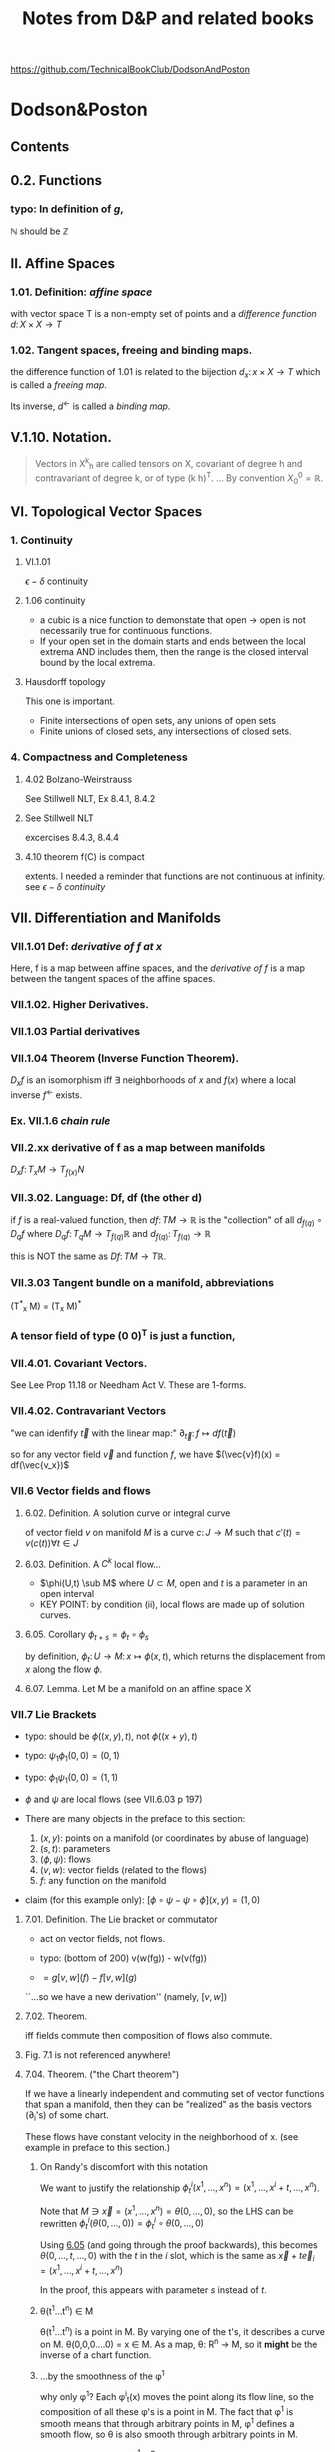 #+STARTUP: overview entitiespretty latexpreview
#+OPTIONS: broken-links:mark
#+COLUMNS: %25ITEM %NOTER_DOCUMENT %NUM_COLUMNS
#+TITLE: Notes from D&P and related books
https://github.com/TechnicalBookClub/DodsonAndPoston
* Dodson&Poston
  :PROPERTIES:
  :NOTER_DOCUMENT: DodsonCTJ+PostonT_TensorGeometry.pdf
  :NOTER_AUTO_SAVE_LAST_LOCATION: t
  :NOTER_PAGE: 250
  :END:
** Contents
   :PROPERTIES:
   :NOTER_PAGE: 9
   :END:
** 0.2. Functions
   :PROPERTIES:
   :NOTER_PAGE: 22
   :END:
*** typo: In definition of $g$,
    :PROPERTIES:
    :NOTER_PAGE: (22 . 0.677536231884058)
    :END:
    $\mathbb{N}$ should be $\mathbb{Z}$
** II. Affine Spaces
   :PROPERTIES:
   :NOTER_PAGE: 59
   :END:
*** 1.01. Definition: /affine space/
    :PROPERTIES:
    :NOTER_PAGE: (59 0.6905797101449276 . 0.12637362637362637)
    :END:
    with vector space T is a non-empty set of points and a /difference function/
    $d\colon X \times X \rightarrow T$
*** 1.02. Tangent spaces, freeing and binding maps.
    :PROPERTIES:
    :NOTER_PAGE: (60 0.5869565217391305 . 0.12417582417582418)
    :END:
    the difference function of 1.01 is related to the bijection
    $d_x \colon {x} \times X \rightarrow T$ which is called a /freeing map/.

    Its inverse, $d^\leftarrow$ is called a /binding map/.
** V.1.10. Notation.
   :PROPERTIES:
   :NOTER_PAGE: (121 0.33768115942028987 . 0.12307692307692308)
   :END:
#+BEGIN_QUOTE
Vectors in X^k_h are called tensors on X, covariant of degree h and contravariant
of degree k, or of type (k h)^T.
...
By convention $X^0_0 = \mathbb{R}$.
#+END_QUOTE
** VI. Topological Vector Spaces
   :PROPERTIES:
   :NOTER_PAGE: 130
   :END:
*** 1. Continuity
    :PROPERTIES:
    :NOTER_PAGE: 130
    :END:
**** VI.1.01
     :PROPERTIES:
     :NOTER_PAGE: (131 . 0.2753623188405797)
     :END:
     $\epsilon - \delta$ continuity
**** 1.06 continuity
     :PROPERTIES:
     :NOTER_PAGE: (136 . 0.641)
     :END:
     - a cubic is a nice function to demonstate that open $\rightarrow$
       open is not necessarily true for continuous functions.
     - If your open set in the domain starts and ends between the local
       extrema AND includes them, then the range is the closed interval
       bound by the local extrema.
**** Hausdorff topology
     :PROPERTIES:
     :NOTER_PAGE: (137 . 0.26)
     :END:
     This one is important.
     - Finite intersections of open sets, any unions of open sets
     - Finite unions of closed sets, any intersections of closed sets.
*** 4. Compactness and Completeness
    :PROPERTIES:
    :NOTER_PAGE: 152
    :END:
**** 4.02 Bolzano-Weirstrauss
     :PROPERTIES:
     :NOTER_PAGE: (154 . 0.165)
     :END:
     See Stillwell NLT, Ex 8.4.1, 8.4.2
**** See Stillwell NLT
     :PROPERTIES:
     :NOTER_PAGE: (154 . 0.85)
     :END:
     excercises 8.4.3, 8.4.4
**** 4.10 theorem f(C) is compact
     :PROPERTIES:
     :NOTER_PAGE: (159 . 0.69)
     :END:
     extents.  I needed a reminder that functions are not continuous at
     infinity.  see [[VI.1.01][$\epsilon-\delta$ continuity]]
** VII. Differentiation and Manifolds
   :PROPERTIES:
   :NOTER_PAGE: 165
   :END:
*** VII.1.01 Def: /derivative of f at x/
    :PROPERTIES:
    :NOTER_PAGE: (167 0.11249086924762601 . 0.11018826135105206)
    :ID:       20230725T172717.755838
    :END:
Here, f is a map between affine spaces, and the /derivative of f/ is a map
between the tangent spaces of the affine spaces.
*** VII.1.02. Higher Derivatives.
    :PROPERTIES:
    :NOTER_PAGE: (168 0.5507669831994156 . 0.12292358803986711)
    :ID:       20230725T173202.003628
    :END:
*** VII.1.03 Partial derivatives
    :PROPERTIES:
    :NOTER_PAGE: (170 0.2410518626734843 . 0.08582502768549281)
    :ID:       20230725T173813.456658
    :END:

*** VII.1.04 Theorem (Inverse Function Theorem).
    :PROPERTIES:
    :NOTER_PAGE: 172
    :END:
    $D_{x}f$ is an isomorphism iff $\exists$ neighborhoods of $x$ and $f(x)$ where a local inverse
    $f^\leftarrow$ exists.

*** Ex. VII.1.6 /chain rule/
    :PROPERTIES:
    :NOTER_PAGE: (175 0.5463842220598978 . 0.11018826135105206)
    :END:

*** VII.2.xx derivative of f as a map between manifolds
    :PROPERTIES:
    :NOTER_PAGE: (182 0.5785244704163623 . 0.08582502768549281)
    :ID:       20230725T174736.910676
    :END:
    $D_x f \colon T_{x}M \rightarrow T_{f(x)}N$
*** VII.3.02. Language: Df, df (the other d)
    :PROPERTIES:
    :NOTER_PAGE: (190 0.37681159420289856 . 0.10417582417582417)
    :ID:       20230725T175305.593940
    :END:

    if $f$ is a real-valued function, then
    $df \colon TM \rightarrow \mathbb{R}$ is the "collection" of all $d_{f(q)} \circ D_qf$ where
    $D_qf \colon T_qM \rightarrow T_{f(q)}\mathbb{R}$ and
    $d_{f(q)} \colon T_{f(q)} \rightarrow \mathbb{R}$

    this is NOT the same as $Df\colon TM \rightarrow T\mathbb{R}$.
*** VII.3.03 Tangent bundle on a manifold, abbreviations
    :PROPERTIES:
    :NOTER_PAGE: (191 0.7760869565217392 . 0.11758241758241758)
    :END:
    (T^*_x M) = (T_x M)^*
*** A tensor field of type (0 0)^T is just a function,
    :PROPERTIES:
    :NOTER_PAGE: (194 0.636231884057971 . 0.1956043956043956)
    :END:
*** VII.4.01. Covariant Vectors.
    :PROPERTIES:
    :NOTER_PAGE: (200 0.4101449275362319 . 0.12197802197802197)
    :END:
    See Lee Prop 11.18
    or Needham Act V.  These are 1-forms.
*** VII.4.02. Contravariant Vectors
    :PROPERTIES:
    :NOTER_PAGE: (201 0.11594202898550725 . 0.10197802197802197)
    :ID:       20230725T180221.526751
    :END:
    "we can idenfify $\vec{t}$ with the linear map:"
    $\partial_{\vec{t}} \colon f \mapsto df(\vec{t})$

    so for any vector field $\vec{v}$ and function $f$, we have
    $(\vec{v}f)(x) = df(\vec{v_x})$
*** VII.6 Vector fields and flows
    :PROPERTIES:
    :NOTER_PAGE: (211 0.8456521739130435 . 0.10087912087912088)
    :END:
**** 6.02. Definition. A solution curve or integral curve
     :PROPERTIES:
     :NOTER_PAGE: (213 0.1927536231884058 . 0.10307692307692308)
     :END:
     of vector field $v$ on manifold $M$ is a curve $c \colon J \rightarrow M$
     such that $c'(t) =
     v(c(t)) \forall t \in J$
**** 6.03. Definition. A $C^k$ local flow...
     :PROPERTIES:
     :NOTER_PAGE: (213 0.5051282051282051 . 0.10305699481865285)
     :ID:       20230725T181208.083170
     :END:
     - $\phi(U,t) \sub M$ where
       $U \subset M$, open and $t$ is a parameter in an open interval
     - KEY POINT: by condition (ii), local flows are made up of solution curves.
**** 6.05. Corollary $\phi_{t+s} = \phi_t \circ \phi_s$
     :PROPERTIES:
     :NOTER_PAGE: (214 0.22028985507246376 . 0.10087912087912088)
     :ID:       20230725T181337.092381
     :END:
     by definition,
     $\phi_t \colon U \rightarrow M \colon x \mapsto \phi(x,t)$, which returns the
     displacement from $x$ along the flow $\phi$.

**** 6.07. Lemma. Let M be a manifold on an affine space X
     :PROPERTIES:
     :NOTER_PAGE: (214 0.8037238169123352 . 0.12235294117647058)
     :END:

*** VII.7 Lie Brackets
    :PROPERTIES:
    :NOTER_PAGE: (216 0.4205128205128205 . 0.09528497409326425)
    :END:
    - typo: should be $\phi((x,y), t)$, not $\phi((x+y),t)$
    - typo: $\psi_1 \phi_1 (0,0) = (0,1)$
    - typo: $\phi_1 \psi_1 (0,0) = (1,1)$
    - $\phi$ and $\psi$ are local flows (see VII.6.03 p 197)

    - There are many objects in the preface to this section:
      1. $(x,y)$: points on a manifold (or coordinates by abuse of language)
      2. $(s,t)$: parameters
      3. $(\phi, \psi)$: flows
      4. $(v, w)$: vector fields (related to the flows)
      5. $f$: any function on the manifold

    - claim (for this example only): $[\phi\circ\psi - \psi\circ\phi](x,y) = (1,0)$
**** 7.01. Definition. The Lie bracket or commutator
     :PROPERTIES:
     :NOTER_PAGE: (216 0.7461538461538462 . 0.10176165803108808)
     :ID:       20230728T195226.874080
     :END:
     - act on vector fields, not flows.
     - typo: (bottom of 200) v(w(fg)) - w(v(fg))

     - $= g[v,w](f) - f[v,w](g)$
     ``...so we have a new derivation'' (namely, $[v,w]$)
**** 7.02. Theorem.
     :PROPERTIES:
     :NOTER_PAGE: (217 0.31196581196581197 . 0.10305699481865285)
     :END:
     iff fields commute then composition of flows also commute.
**** Fig. 7.1 is not referenced anywhere!
     :PROPERTIES:
     :NOTER_PAGE: (218 0.28043478260869564 . 0.4459340659340659)
     :END:
**** 7.04. Theorem. ("the Chart theorem")
     :PROPERTIES:
     :NOTER_PAGE: (218 0.797 . 0.099)
     :END:
     If we have a linearly independent and commuting set of vector functions that
     span a manifold, then they can be "realized" as the basis vectors (\partial_i's) of
     some chart.

     These flows have constant velocity in the neighborhood of x. (see example in
     preface to this section.)
***** On Randy's discomfort with this notation
      :PROPERTIES:
      :NOTER_PAGE: (218 0.9102753623188406 . 0.2846153846153846)
      :END:
      We want to justify the relationship
      $\phi^i_t(x^1, \ldots, x^n) = (x^1, \ldots, x^i+t, \ldots, x^n)$.

      Note that $M \ni \vec{x} = (x^1, \ldots, x^n) = \theta(0, \ldots, 0)$, so the LHS can be rewritten
      $\phi^i_t(\theta(0, \ldots, 0)) = \phi^i_t \circ \theta(0, \ldots, 0)$

      Using [[id:20230725T181337.092381][6.05]] (and going through the proof backwards), this becomes
      $\theta(0,\ldots,t,\ldots,0)$ with the $t$ in the $i$ slot, which is the same
      as $\vec{x} + t\vec{e}_i = (x^1, \ldots, x^i+t, \ldots, x^n)$

      In the proof, this appears with parameter $s$ instead of $t$.

***** \theta(t^{1}...t^n) \in M
      :PROPERTIES:
      :NOTER_PAGE: (219 0.14782608695652175 . 0.29978021978021974)
      :END:
      \theta(t^{1}...t^n) is a point in M.  By varying one of the t's, it describes a curve
      on M.
      \theta(0,0,0....0) = x \in M.
      As a map, \theta: R^n \rightarrow M, so it *might* be the inverse of a chart function.
***** ...by the smoothness of the \phi^1
      :PROPERTIES:
      :NOTER_PAGE: (219 0.2036231884057971 . 0.4767032967032967)
      :END:
      why only \phi^1?  Each \phi^i_t(x) moves the point along its flow line, so the
      composition of all these \phi's is a point in M.  The fact that \phi^1 is smooth
      means that through arbitrary points in M, \phi^1 defines a smooth flow, so \theta is
      also smooth through arbitrary points in M.
***** D\theta takes the vector e_{1}(t^{1}...t^n)...
      :PROPERTIES:
      :NOTER_PAGE: (219 0.22173913043478263 . 0.24703296703296704)
      :END:
      This should be e_i, not e_1.  otherwise, how does c(s) become a parameterized
      curve through \theta(t^{1}...t^n) along the i direction?
***** typo: 6.05
      :PROPERTIES:
      :NOTER_PAGE: (219 0.2782608695652174 . 0.725054945054945)
      :END:
      ``6.50'' should be [[id:20230725T181337.092381][6.05]]
***** typo: should be \theta
      :PROPERTIES:
      :NOTER_PAGE: (219 0.30256012412723043 . 0.4517647058823529)
      :END:

      so we can rewrite this as \phi^i_s(p) for p \in M
***** How does this "so c is a solution curve" come about?
      :PROPERTIES:
      :NOTER_PAGE: (219 0.33260869565217394 . 0.09758241758241758)
      :END:
      See [[id:20230725T181208.083170][6.03. Definition. A $C^k$ local flow...]]: a local flow is a solution curve by definition and c == \phi^i_s.  so
      yes it is.
***** typo: remove \theta
      :PROPERTIES:
      :NOTER_PAGE: (219 0.3572463768115942 . 0.08)
      :END:
      should be c^*(0) = v_i(c(0))
***** D\theta takes the standard basis...
      :PROPERTIES:
      :NOTER_PAGE: (219 0.3739130434782609 . 0.29208791208791207)
      :END:
      D\theta\colon T_{(0,...,0)}R^n \rightarrow T_{x}M \colon e_j \rightarrow (v_j)_x
***** What are they saying????
      :PROPERTIES:
      :NOTER_PAGE: (219 0.3948797517455392 . 0.3105882352941176)
      :END:
 #+BEGIN_QUOTE
 That is a linearly independent subset of the n-dimensional space T_x M, by
 assumption, so D\theta(v_1, ... ,v_n) is an isomorphism.
 #+END_QUOTE
 What is "that"?  "That" is $\{(v_1)_x,...,(v_n)_x\}$

 if we're in Bachman, then $\langle e_1,..., e_n \rangle$ is a general-ish vector in
 T_{0}..) R^n


**** Exercises VII.7
     :PROPERTIES:
     :NOTER_PAGE: (219 0.5818840579710145 . 0.10197802197802197)
     :END:

***** Ex VII.7.2
      :PROPERTIES:
      :NOTER_PAGE: (220 0.1572463768115942 . 0.13296703296703297)
      :END:
      parts a and c are covered by [[Lee prop 8.26]]

***** Ex VII.7.4: Typos abound!  THIS IS THE LIE DERIVATIVE!!
      :PROPERTIES:
      :NOTER_PAGE: (220 0.42246376811594205 . 0.13516483516483516)
      :ID:       20230725T181949.929506
      :END:
      yes, very important.  See Lee.

      The subscript to the first $v$ should be  $\phi_h(x)$:
      $[u,v]_x = \lim_{h\rightarrow 0} \frac{(D_x \phi_h)^{\leftarrow} v_{\phi_h(x)} - v_x}{h}$


      $v_x$, and $[u,v]_x$ are both tangent vectors in $T_x M$
      $v_{\phi_h(x)}$ is a tangent vector in $T_{\phi_h(x)}M$

      $\phi_h \colon M \rightarrow M$, so

      $D_x \phi_h \colon T_x M \rightarrow T_{\phi_h(x)}M \colon v_x \mapsto \lim_{h\to0}\frac{v_{\phi_h(x)} - v_x}{h}$

***** Typo in <<Ex.VII.7.5>>
      :PROPERTIES:
      :NOTER_PAGE: (220 0.576666666666667 . 0.5813186813186813)
      :END:
      missing $f$, should be at least:
      $[\vec{u}, f\vec{v}] = \vec{u}(f)\vec{v} + f[\vec{u},\vec{v}]$

      Note: this agrees with [[Prop 8.28d][Lee p 188]] because $\vec{v}(1) = d(1)\vec{v} = 0$

** VIII. Connections and Covariant Differentiation
   :PROPERTIES:
   :NOTER_PAGE: 221
   :END:
*** VIII.2. Rolling Without Turning
    :PROPERTIES:
    :NOTER_PAGE: (223 0.47898550724637684 . 0.12637362637362637)
    :END:
    This section is their attempt to lay the groundwork for the Levi-Civita
    connection, aka the intrinsic or covariant derivative.  The exposition is
    terrible.  Better to look at [[id:97b4be84-2212-4921-acb1-653daf317b65][Needham, chapters 21-23.]]

    By not "turning," I assume that they mean parallel transport of the basis
    vectors of the tangent space, which is formally introduced in [[id:6d29b4ae-0211-4fa5-9bde-f953c0ff6895][VIII.4.]]
**** \nabla_t Levi-Civita connection
     :PROPERTIES:
     :NOTER_PAGE: (228 0.16070124178232287 . 0.3538205980066445)
     :ID:       20230726T115018.174611
     :END:

*** VIII.3. Differentiating Sections
    :PROPERTIES:
    :NOTER_PAGE: (228 0.5108695652173914 . 0.12197802197802197)
    :END:
    We can think of T(TM) as the vector space of changes of vectors in TM, the
    manifold of tangent spaces.

**** w vs t
     :PROPERTIES:
     :NOTER_PAGE: (229 0.5058032987171656 . 0.125)
     :END:
     - w(M) is an arbitrary vector field along (the curve on) M.
     - t is a vector in vector field that defines the curve. to make your life
     easy, define t as a unit vector pointing to the right (a basis vector)

     In this example, w(p) and t are parallel or antiparallel, but not
     necessarily equal.

     Here, we are in 1D, so the curve has no wiggle room in the manifold.
 #+BEGIN_QUOTE
 the embedded picture to represent the tangent spaces at p and 1O(p) to M
 and TM. For a vector t tangent to Mat
 #+END_QUOTE

**** \Pi, the projection map and following equation
     :PROPERTIES:
     :NOTER_PAGE: (229 0.6371411117898595 . 0.788888888888889)
     :ID:       04dcc969-42bd-4906-9145-d4f044524ee4
     :END:
 w     : M     \rightarrow TM
 D_{p}w   : TM    \rightarrow  T(TM)
 \Pi     : TM    \rightarrow  M
 D_{w(p)}\Pi : T(TM) \rightarrow TM

 - t is the velocity on M (t \in T_{p}M) (so in TM it is "vertical", but in M it
   points to the right.)
 - D_{p}w(t) describes the change of w(p) at velocity t.  In TM, the horizontal
 component of this vector is |t| and its tail is at w(p).
 - \Pi is a projection that takes points in TM and maps them to M. All points in
   T_{p}M map to p, and likewise for other fibers in TM.
 - D_{w(p)}\Pi maps vectors in T(TM) into vectors in TM. A vector between points w(p)
   and q in TM is in the tangent space T_{w(p)}(TM) and maps to a vector in M from p
   to \Pi(q).

   The difficulty for me here is that there are two "represenatations" of T_{p}M in
   Figure 3.1 - the horizontal one at the bottom of the figure, and the fiber in
   TM. \Pi projects points down into M, and D_{x}\Pi projects vectors down into the
   "horizontal representation" of T_{x}M, not the "vertical representation."

**** "directional derivative"
     :PROPERTIES:
     :NOTER_PAGE: (231 0.6036231884057971 . 0.310989010989011)
     :ID:       20230726T115816.160029
     :END:
     In D&P-speak, "vertical" is vertical in their picture of TM, meaning that
     the vector lies in T_{p}M for some p \in M. +Or maybe not+ -- see definition in [[id: 46c5be84-dafa-4be7-9b2a-1344687cf48b][3.06.]]

**** "we are free to decide what properties would be nice to have"
     :PROPERTIES:
     :NOTER_PAGE: (231 0.8007246376811594 . 0.11758241758241758)
     :END:
     See [[id:5febc205-65ff-4635-9424-9d2b42966a30][Tu(DG) Sec 6, p 43]].  Without saying so, D&P appear to be leading us to
     the *Riemannian* or *Levi-Civita* connection.  Tu says this is the unique,
     torsion-free affine connection on a Riemannian manifold.
**** Typo! first f should be t
     :PROPERTIES:
     :NOTER_PAGE: (232 0.6231884057971014 . 0.32967032967032966)
     :END:

**** Need to understand the first term on the right
     :PROPERTIES:
     :NOTER_PAGE: (232 0.6666666666666666 . 0.3274725274725275)
     :END:
     See [[id:272e4b73-34f1-4fd0-a632-02bc267c1c39][Tu(DG) Prop 4.9.ii p. 27]]
     Randy: \nabla_t takes vector fields as an argument, but f is a scalar field, so
     the correct thing to do is t(f).

**** directional derivative of a vector field
     :PROPERTIES:
     :NOTER_PAGE: (232 0.6695652173913044 . 0.31648351648351647)
     :ID:       0f6f023f-b2b4-4769-922a-ef75170af998
     :END:
     This may be best explained in Barret Oneill "Differential Geometry."  The
     differential \nabla turns an n form into an (n+1) form.  w and t here are vectors
     (one forms?) and \nabla_t(fw), t(f)w(p), and f(p)\nabla_t(w) are all 2-forms.

     I was confused because I was thinking of w, t, and \nabla_t(w) all as vectors, so
     I could not identify what t(f)w(p) was, and it looked to be different from
     the other terms in this equation.

     Why do they not use \nabla_{t}f in place of t(f)?
**** 3.01. Definition. A connection (\nabla)
     :PROPERTIES:
     :NOTER_PAGE: (232 0.8913043478260869 . 0.12417582417582418)
     :ID:       20230728T171552.726112
     :END:
     Koszul connection (general affine connection)
     Levi-Civita/intrinsic/Reimannian/covariant has the additional property of
     being torsion-free (See [[id:5febc205-65ff-4635-9424-9d2b42966a30][Tu, Sec 6]])
     (tangent vector, vector field) \to (tangent vector)

     Ci:   linear in the input tangent vector space
     Cii:  linear in the vector field space
     Ciii: scaling t is the same as scaling w
     Civ:  Leibniz property
     Cv:   continuous vector fields have continous connections
**** 3.02. Coordinates -- Christoffel symbols
     :PROPERTIES:
     :NOTER_PAGE: (233 0.44130434782608696 . 0.12197802197802197)
     :END:
     Tu treats this topic in [[id:29c2f283-9cbc-4a43-be30-f925876d3c53][Section 13.3 of DG]].
 #+BEGIN_QUOTE
 First, let us see what a connection looks like in coordinates, as some proofs
 will be easiest that way.
 #+END_QUOTE
***** Typo! shold be "by Ciii"
      :PROPERTIES:
      :NOTER_PAGE: (233 0.5659420289855073 . 0.8120879120879121)
      :END:
      ``by Ci)'' is wrong.
**** 3.03. Transformation Formula.
     :PROPERTIES:
     :NOTER_PAGE: (234 0.19855072463768117 . 0.11978021978021978)
     :END:
     Despite the suggestive index notation, Christoffel symbols are *not* tensors.
**** 3.04. Definition: vector field *along* c
     :PROPERTIES:
     :NOTER_PAGE: (234 0.8166666666666667 . 0.12857142857142856)
     :END:
     a vector field *along* curve c assigns a vector tangent to M at each point
     of c(t) for t \in [a,b].

     From the examples given, this appears to be in concordance with [[id:8cdd16b8-dfd9-41a4-9676-b794c08bec04][Tu's usage]]
     of *along*, in that the vectors do not necessarily have to be tangent to the
     curve, which we intepret as a submanifold of M when we read Tu.

     \Pi here is the projection TM \rightarrow M taking a vector to its point of attachment.
**** 3.05. Differentiating, Along Curves, Fields Along Curves.
     :PROPERTIES:
     :NOTER_PAGE: (235 0.3072463768115942 . 0.12087912087912088)
     :ID:       20230728T172127.024159
     :END:
     D&P's funny \nabla is [[id:5c22eaeb-5237-483d-93e1-b037b35d1ed0][DV/dt in Tu -- the "covariant derivative" (DG 13.1)]]?
     In IX.1.01, they call Dc^*/dt the acceleration.

     In Needham, it is the [[id:88480c77-45e1-48b1-93a5-e64e8d30332a][/intrinsic derivative/ (23.2)]].

     Note -- I'm using ~ over \nabla instead of | through \nabla.
     #+BEGIN_QUOTE
     We denote the resulting linear map, taking vector fields along c (not
     vector fields on M) to vector fields along c, by $\tilde{\nabla}_{c*}$. not $\nabla_{c*}$.
     #+END_QUOTE
**** 3.06. Definition: "vertical"
     :PROPERTIES:
     :NOTER_PAGE: (235 0.577536231884058 . 0.12747252747252746)
     :ID:       46c5be84-dafa-4be7-9b2a-1344687cf48b
     :END:
     a vector $\vec{v}$ in the space of derivatives of tangent vectors is
     /vertical/ if its projection into the tangent space is zero.

     I find this definition confusing and hard to keep in my head.  The picture
     in Fig 3.6 is likely the key (but the value is still questionable -- can
     \~{c} be double-valued as it is under (b)?)

     D_w(\Pi) definition seems incompatible with the statement in the next
     paragraph about finding a "path ~c".  See [[id: 04dcc969-42bd-4906-9145-d4f044524ee4][\Pi discussion above]].  D_w(\Pi) must
     have the "horizontal" T_{p}M as its range.
 #+DOWNLOADED: screenshot @ 2023-05-13 16:52:37
 [[file:.figs/Dodson&Poston/2023-05-13_16-52-37_screenshot.png]]

**** 3.07. Definition: "vertical" and "horizontal" parts of a vector
     :PROPERTIES:
     :NOTER_PAGE: (236 0.21159420289855072 . 0.12197802197802197)
     :END:
     The vertical part of a vector $\vec{v}$ in the space of derivatives of
     tangent vectors is the part *in* the tangent space, while the horizontal
     part of the vector is the part *normal to* the tangent space.

     The projection $P_w$ defined in this section is the projection to the
     "vertical," ie, the projection into the tangent space.  The "horizontal"
     part corresponds to $\langle\vec{v}, \hat{n}\rangle\hat{n}$ in [[id:b2294d3b-a41f-4b39-b986-b90a7e6c6dfc][Tu Sec 6.4, Prop 6.8, p 47.]]
**** 3.08. Language
     :PROPERTIES:
     :NOTER_PAGE: (236 0.5173913043478261 . 0.12307692307692308)
     :END:
     Koszul connection - section 3.01
     Ehresmann connection - split T_w(TM) into horizontal and vertical parts
**** Exercises 3 & 4
     :PROPERTIES:
     :NOTER_PAGE: 237
     :END:
     \nabla and the funny \nabla...
*** VIII.4. Parallel Transport
    :PROPERTIES:
    :NOTER_PAGE: (238 0.5369565217391304 . 0.13186813186813187)
    :ID:       6d29b4ae-0211-4fa5-9bde-f953c0ff6895
    :END:
**** 4.01. Definition: parallel vector field
     :PROPERTIES:
     :NOTER_PAGE: (238 0.5797101449275363 . 0.13406593406593406)
     :ID:       20230728T173259.327094
     :END:
     A vector field v along c \in M is /parallel/ if the horizontal component of
     its derivative along c^* is zero.  In other words, at each point along the
     curve, the corresponding vector from the field must maintain the same angle
     with respect to the tangent to the curve.

     This corresponds to [[id:49a14fae-5296-41a3-bd2e-c324ef30f23c][Tu (DG) Sec 14.5 Defn 14.13 p 110.  DV/dt == 0]].
**** what does this even mean?
     :PROPERTIES:
     :NOTER_PAGE: (238 0.6608695652173913 . 0.2838461538461539)
     :END:
     ``v, considered as a curve in TM, has c*(t) horizontal for all t''

     Just like the "rolling" business in this book, I'm not sure the
     "vertical"/"horizontal" distinction is pedegogically useful.  In order to
     picture nontrivial parallel transport, we need at minimum, a 2D surface
     embedded in 3D.  M is 2D, so v \in TM is also 2D, but c*(t) \in T(TM) is 4D --
     hard to picture.  Are there 2 horizontal dimensions and 2 vertical
     dimensions?  This is *much* easier to follow in Needham.

     See the discusion around [[id:73444375-3150-4d4d-95e3-7983fdd1b9f8][Eqn (23.5), p 244 in Needham]].
**** 4.02. Theorem: uniqueness of the parallel vector field along c
     :PROPERTIES:
     :NOTER_PAGE: (239 0.41449275362318844 . 0.12527472527472527)
     :END:
     for any v and c, the parallel vector field is unique.
**** 4.03. Definition: /parallel transport/ \tau
     :PROPERTIES:
     :NOTER_PAGE: (241 0.1673913043478261 . 0.12197802197802197)
     :END:
     See [[id:ade54283-c817-4d4d-bdc8-fdb1d8df37c8][Needham 23.2, p 243.]]
**** 4.04. Lemma. parallel transport is independent of reparameterization
     :PROPERTIES:
     :NOTER_PAGE: (241 0.5282608695652175 . 0.12527472527472527)
     :END:
     The statement of this lemma seems too obvious to prove.
**** 4.05. Theorem.
     :PROPERTIES:
     :NOTER_PAGE: (242 0.16086956521739132 . 0.12307692307692308)
     :END:
***** typo: should be \~c
      :PROPERTIES:
      :NOTER_PAGE: (242 0.22681159420289856 . 0.42637362637362636)
      :END:
      $\Pi \circ \~c$
**** 4.06. Corollary. (connection)
     :PROPERTIES:
     :NOTER_PAGE: (242 0.7521739130434782 . 0.12197802197802197)
     :END:
     $\nabla_{\vec{t}}\vec{w} = \lim_{h\rightarrow0} \frac{\tau^\leftarrow_h \vec{w}_{f(h)}-\vec{w}_p}{h}$
**** 4.07. Corollary. (intrinsic derivative)
     :PROPERTIES:
     :NOTER_PAGE: (243 0.39057971014492754 . 0.12307692307692308)
     :END:
     $~{\nabla}_{c*}\vec{w}(t) = \lim_{h\rightarrow0} \frac{\tau^\leftarrow_h \vec{w}_{c(t+h)}-\vec{w}_{c(t)}}{h}$
*** VIII.5. Torsion and Symmetry
    :PROPERTIES:
    :NOTER_PAGE: (244 0.7217391304347827 . 0.12637362637362637)
    :END:
*** 5.01: T=0 ==> \nabla is symmetric
    :PROPERTIES:
    :NOTER_PAGE: (245 0.6282608695652174 . 0.14395604395604394)
    :ID:       20230728T180154.910466
    :END:
    but is the reverse true?  In the next section, D&P appear to use symmetry
    implies zero torsion.
**** Lie bracket in terms of a torsion free connection
     :PROPERTIES:
     :NOTER_PAGE: (247 0.6405797101449275 . 0.13516483516483516)
     :END:
     How does this square with the definition of torsion?
     because it is defined at a point?
*** VIII.6. Metric Tensors and Connections
    :PROPERTIES:
    :NOTER_PAGE: (248 0.3108695652173913 . 0.12527472527472527)
    :END:

**** 6.01. Definition: Compatible
     :PROPERTIES:
     :NOTER_PAGE: (248 0.3531615925058548 . 0.125)
     :END:
     A connection \nabla on a manifold M with a metric tensor G is /compatible/ if all
     parallel transports \tau_t that it defines are isometries.

**** 6.03. Corollary: Compatibility criteria
     :PROPERTIES:
     :NOTER_PAGE: (250 0.11594202898550725 . 0.12087912087912088)
     :ID:       20230728T174409.920698
     :END:
 See [[id: 781e5c4b-4a76-4e24-9f52-1888867e86fd][Tu, Differential Geometry]] for confirmation that this is correct.

 My [PHM] confusion with this: What object is w(u \cdot v)?  Naively, the RHS looks
 like scalars, but the LHS looks like a vector.  This confusion has led me into
 [[id:20230716T122002.118197][Needham, Act V]] since it looks like I need to understand forms deeply to resolve
 this confusion.

**** 6.05. Definition. (\nabla) Levi-Civita connection for G
     :PROPERTIES:
     :NOTER_PAGE: (251 0.8956521739130435 . 0.12527472527472527)
     :ID:       20230728T175332.381222
     :END:

``The unique symmetric connection compatible with G is called the Levi-Civita
connection for G. From now on, \nabla (on a manifold for which we have a metric
tensor field) will always refer to this connection unless we explicitly state
otherwise.''

*** VIII.7. Covariant Differentiation of Tensors
    :PROPERTIES:
    :NOTER_PAGE: (256 0.11159420289855072 . 0.11978021978021978)
    :END:
    Derivatives ($\nabla_{\bf{v}}$) and differentials ($\nabla$)of tensors.
** Bibliography
   :PROPERTIES:
   :NOTER_PAGE: (434 . 0.000213)
   :END:
** Index of Notations
   :PROPERTIES:
   :NOTER_PAGE: 437
   :END:
* NeedhamT VDGF
  :PROPERTIES:
  :NOTER_DOCUMENT: NeedhamT_VDGF.pdf
  :NOTER_AUTO_SAVE_LAST_LOCATION: t
  :NOTER_PAGE: 423
  :END:

#+DOWNLOADED: screenshot @ 2023-04-22 18:19:35
[[file:.figs/NeedhamT_VDGF/2023-04-22_18-19-35_screenshot.png]]

** Contents
   :PROPERTIES:
   :NOTER_PAGE: (8 0.12301013024602026 . 0.14173228346456693)
   :END:

** 1.3 Angular excess of a spherical triangle
:PROPERTIES:
:NOTER_PAGE: 37
:END:
excess = (sum of angles) - \pi
       = A/R^2
** 1.5 Constructing geodesics with tape
:PROPERTIES:
:NOTER_PAGE: 41
:END:
** 2.1 Gaussian curvature in terms of excess angle
:PROPERTIES:
:NOTER_PAGE: (47 . 0.7257597684515195)
:END:
** 2.2 Circ/Area of a circle -- reread this!
:PROPERTIES:
:NOTER_PAGE: (48 . 0.5658465991316932)
:END:
** 2.3 Local Gauss-Bonnet Theorem
:PROPERTIES:
:NOTER_PAGE: (52 . 0.18451519536903038)
:END:
angular excess is the total (area integrated) curvature.
** Chapter 4 The Metric
:PROPERTIES:
:NOTER_PAGE: 60
:END:
*** 4.3 Metric of a general surface
    :PROPERTIES:
    :NOTER_PAGE: (63 . 0.6642547033285093)
    :END:
*** Gauss EFG coefficients of the first fundamental form
    :PROPERTIES:
    :NOTER_PAGE: (66 0.2460202604920405 . 0.14960629921259844)
    :END:
    E == A^2
    F == ABcos\omega
    G == B^2
*** 4.4 Metric Curvature Formula
    :PROPERTIES:
    :NOTER_PAGE: (66 . 0.6888567293777135)
    :END:
*** 4.5 Conformal Maps
    :PROPERTIES:
    :NOTER_PAGE: 68
    :END:
** Chapter 5 Pseudosphere and the Hyperbolic plane
:PROPERTIES:
:NOTER_PAGE: 80
:END:
*** 5.2 Tractrix and the Psuedosphere
    :PROPERTIES:
    :NOTER_PAGE: 81
    :END:
    Tractrix: object dragged along Y axis by a chord of length R.
    \sigma = distance along path of object.
*** 5.3 Conformal map of the pseudosphere
    :PROPERTIES:
    :NOTER_PAGE: (83 . 0.35672937771345875)
    :END:
    (x,\sigma) \rightarrow (x,y) = x + iy = z
    where x is an angle [0,2\pi) of the revolution
    and y \ge 1 (see 5.4)
** 8.3 Newton's curvature formula
   :PROPERTIES:
   :NOTER_PAGE: (129 0.35540069686411146 . 0.3791469194312796)
   :END:
** Eqn 8.6, curvature
   :PROPERTIES:
   :NOTER_PAGE: (132 0.7831010452961672 . 0.2890995260663507)
   :END:
   The area of the shaded sector in fig 8.6 explains the numerator of \kappa, but it
   doesn't really explain why the numerator should be that area.  Kepler's law?

   \kappa = (area of swept velocity vector)/|v|^3

   In Kepler's law, the position vector sweeps out equal areas in equal time.
** Chapter 9 Curves in 3-Space
   :PROPERTIES:
   :NOTER_PAGE: 135
   :END:
*** definition: Torsion
    :PROPERTIES:
    :NOTER_PAGE: (135 0.33212735166425467 . 0.13385826771653545)
    :END:
``rate of rotation of the osculating plane is called the torsion, denoted \tau.''
*** definition: binormal of a curve
    :PROPERTIES:
    :NOTER_PAGE: (136 0.4428364688856729 . 0.13385826771653545)
    :END:
    normal vector to the osculating plane
** Chapter 10 The Principal Curvatures of a Surface
   :PROPERTIES:
   :NOTER_PAGE: (138 0.13024602026049203 . 0.28051181102362205)
   :END:
*** (10.1) Euler’s Curvature Formula:
    :PROPERTIES:
    :NOTER_PAGE: (139 0.12373371924746743 . 0.30708661417322836)
    :ID:       20230728T111549.916021
    :END:
    $\kappa(\theta) = \kappa_1 \cos^2 \theta + \kappa_2 \sin^2 \theta$
*** Dupin's indicatrix
    :PROPERTIES:
    :NOTER_PAGE: (140 0.31982633863965265 . 0.13385826771653545)
    :END:
    nearby slices parallel to the tangent plane are, to first order, conic
    sections.
** Chapter 11 Geodesics and Geodesic Curvature
   :PROPERTIES:
   :NOTER_PAGE: 144
   :END:

*** Fig [11.2] K = K_g + K_n
    :PROPERTIES:
    :NOTER_PAGE: (145 0.3813314037626628 . 0.12598425196850394)
    :END:
    K_g is "geodesic curvature" IN the surface
    K_n is "normal curvature" OF the surface

** Chapter 12 The Extrinsic Curvature of a Surface
   :PROPERTIES:
   :NOTER_PAGE: 159
   :END:
*** Figure 12.5: normal vectors on principal and general curves
    :PROPERTIES:
    :NOTER_PAGE: (162 0.3936324167872648 . 0.13385826771653545)
    :END:

 #+DOWNLOADED: screenshot @ 2023-04-26 20:14:20
 [[file:.figs/NeedhamT_VDGF/2023-04-26_20-14-20_screenshot.png]]

** Chapter 15 The Shape Operator, S, and \nabla_v
   :PROPERTIES:
   :NOTER_PAGE: 178
   :END:
*** 15.1 Directional Derivatives (\nabla_v)
    :PROPERTIES:
    :NOTER_PAGE: (178 0.2568740955137482 . 0.140748031496063)
    :END:

*** 15.2 The Shape Operator S
    :PROPERTIES:
    :NOTER_PAGE: (180 0.7337192474674384 . 0.140748031496063)
    :END:
    ``is simply defined to be the negative of the directional derivative of n
    along v''
    $S(v) = -\nabla_{v}n$

*** 15.3 Geometric effect of S
    :PROPERTIES:
    :NOTER_PAGE: (181 0.8791606367583212 . 0.2155511811023622)
    :END:
#+BEGIN_QUOTE
The principal directions are the eigenvectors of the Shape Operator S, and the
principal curvatures are the corresponding eigenvalues:
S(e_i) = \kappa_i e_i .
#+END_QUOTE

*** (15.18) \kappa(v) = v \cdot S(v)
    :PROPERTIES:
    :NOTER_PAGE: (188 0.5904486251808972 . 0.16535433070866143)
    :END:
    where v is a unit tangent vector.
*** (15.7) sum of curvatures in perpendicular directions
    :PROPERTIES:
    :NOTER_PAGE: (191 0.34804630969609257 . 0.2234251968503937)
    :END:
#+BEGIN_QUOTE
The sum of the curvatures in any two perpendicular directions is equal to the sum
of the principal curvatures.
#+END_QUOTE
This is a surprising result, given that the curvatures are represented in
earlier parts of this book by ellipses.
*** (15.26) curvature and torsion
    :PROPERTIES:
    :NOTER_PAGE: (193 0.33212735166425467 . 0.1889763779527559)
    :END:
    $\mathcal{K}_{ext} = |[S]| = -\tau^2
*** 15.9 Classical Terminology and Notation: The Three Fundamental Forms
    :PROPERTIES:
    :NOTER_PAGE: (193 0.48118668596237335 . 0.14271653543307086)
    :END:
    Note that the fundamental forms are not proper forms (see Act V, Chapter 32
    and on.)
    - $I(u,v)   =   u  \cdot   v$
    - $II(u,v)  = S(u) \cdot   v$
    - $III(u,v) = S(u) \cdot S(v)$
*** 19.8 The Road Ahead
    :PROPERTIES:
    :NOTER_PAGE: 247
    :END:
    In the 3 chapters before this, Needham gives proofs of th
** Chapter 21 An Historical Puzzle
   :PROPERTIES:
   :NOTER_PAGE: 260
   :ID:       97b4be84-2212-4921-acb1-653daf317b65
   :END:
*** GR and parallel transport
    :PROPERTIES:
    :NOTER_PAGE: (261 0.20644599303135888 . 0.13744075829383887)
    :END:
 #+BEGIN_QUOTE
 Einstein’s success was all the more remark- able, and remains all the more
 puzzling, because he achieved it before Levi-Civita— pictured in
 [21.1]—discovered the concept of parallel transport, which did not occur until
 1917!
 #+END_QUOTE
** Chapter 22 Extrinsic Constructions
   :PROPERTIES:
   :NOTER_PAGE: 262
   :END:
*** Projection (not rotation) of w into T_q
    :PROPERTIES:
    :NOTER_PAGE: (263 0.2756874095513748 . 0.40551181102362205)
    :END:
    w_{||} = P[w] = w − (w \cdot n)n
*** Rotation of w into T_q
    :PROPERTIES:
    :NOTER_PAGE: (263 0.41172214182344424 . 0.5167322834645669)
    :END:
    $\tilde{w}$.  But in the limit as \epsilon\rightarrow\infty, rotation and projection are the same.
** Chapter 23 Intrinsic (covariant) Constructions
   :PROPERTIES:
   :NOTER_PAGE: 269
   :END:

*** 23.2 The Intrinsic (aka, “Covariant”) Derivative
    :PROPERTIES:
    :NOTER_PAGE: (270 0.2973950795947901 . 0.14271653543307086)
    :ID:       88480c77-45e1-48b1-93a5-e64e8d30332a
    :END:
    aka Levi-Civita connection (Koszul connection?)

*** (Eqn 22.1) Instrinsic derivative, (D_v, the convariant derivative)
    :PROPERTIES:
    :NOTER_PAGE: (270 0.813314037626628 . 0.38976377952755903)
    :END:
    \epsilon D_v w = w(q) - w_{||}(p \rightarrow q)
    both w's on the RHS are in T_q

*** Fig 23.3
    :PROPERTIES:
    :NOTER_PAGE: (271 0.15991316931982633 . 0.15748031496062992)
    :END:
``here w is growing in length and rotating counterclockwise as it moves along
G.''
*** D_v is also called the Levi-Civita Connection.
    :PROPERTIES:
    :NOTER_PAGE: (271 0.5687409551374819 . 0.13877952755905512)
    :END:
*** intrinsic derivative D_{v}w
    :PROPERTIES:
    :NOTER_PAGE: (271 0.8364688856729378 . 0.3228346456692913)
    :END:
    vs the definition on the previous page, here w(q) is parallel transported
    back to p [w_{||}(q \rightarrow p)] and then w(p) is subtracted. (then lim \epsilon\rightarrow\infty)
*** condition for parallel transport
    :PROPERTIES:
    :NOTER_PAGE: (272 0.20911722141823444 . 0.2047244094488189)
    :ID:       ade54283-c817-4d4d-bdc8-fdb1d8df37c8
    :END:

*** Here is an extrinsic way of looking at the intrinsic derivative.
    :PROPERTIES:
    :NOTER_PAGE: (272 0.2525325615050651 . 0.17421259842519685)
    :END:
*** Eqn 23.3 D_{v}w
    :PROPERTIES:
    :NOTER_PAGE: (272 0.33212735166425467 . 0.3228346456692913)
    :END:
    same as Eqn 22.1, with \nabla_{v}w dropped in for w

#+BEGIN_QUOTE
In other words, to obtain D_{v}w we take the full rate of change ∇_{v}w in R^3 , then
subtract out the part that is not tangent to the surface, thereby leaving behind
the part that is intrinsic to the surface.
#+END_QUOTE
*** Compare these with Ci-Cv in D&P p 217
    :PROPERTIES:
    :NOTER_PAGE: (272 0.5781476121562952 . 0.18110236220472442)
    :END:
#+BEGIN_QUOTE
it is much simpler to think of *flattening onto the tabletop* the strip
surrounding [curve] K, together with the vector fields x, y, z, for then D_v
simply is ∇_v.
#+END_QUOTE
*** geodesic equation
    :PROPERTIES:
    :NOTER_PAGE: (273 0.35166425470332846 . 0.16929133858267717)
    :ID:       73444375-3150-4d4d-95e3-7983fdd1b9f8
    :END:
** Chapter 28 Curvature as a Force between Neighbouring Geodesics
   :PROPERTIES:
   :NOTER_PAGE: 298
   :END:
** Chapter 32 1-Forms
   :PROPERTIES:
   :NOTER_PAGE: 374
   :ID:       20230716T122002.118197
   :END:
   AKA covariant vectors or covectors.
*** Contraction: \langle\omega, v\rangle
    :PROPERTIES:
    :NOTER_PAGE: (376 0.479739507959479 . 0.13385826771653545)
    :END:
    Needham uses v(\omega) or \omega(v) more than the angle bracket form of the
    contraction.  Elsewhere, he also uses \cdot for the dot product of vectors (not
    1-forms and vectors).
*** 32.3.4 Row Vectors
    :PROPERTIES:
    :NOTER_PAGE: (381 0.19536903039073805 . 0.140748031496063)
    :ID:       20230704T165532.851080
    :END:
    First mention?
*** Typo: missing ~'s
    :PROPERTIES:
    :NOTER_PAGE: (382 0.2460202604920405 . 0.5196850393700787)
    :END:
    basis vectors in [b] should be $\~{e}_1, \~{e}_2$.  The poins is that when e_2
    changes, \omega^1 is also affected.
*** duality of sets, not elements -- important!
    :PROPERTIES:
    :NOTER_PAGE: (382 0.6172214182344428 . 0.1377952755905512)
    :END:
 #+BEGIN_QUOTE
 {ω 1 , ω 2 } is dual to the set of basis vectors {e1 , e2 }, it is simply wrong to think that ω 1 is dual to e1 ,
 and that ω 2 is dual to e2 .
 #+END_QUOTE
*** Typo: (32.5), not (32.6)
    :PROPERTIES:
    :NOTER_PAGE: (382 0.7329956584659912 . 0.515748031496063)
    :END:
*** Equivalent definitions of a basis {ω i }:
    :PROPERTIES:
    :NOTER_PAGE: (382 0.9153400868306801 . 0.20374015748031496)
    :END:
    I agree with Needham on this point.  His definition, while equivalent, is
    more geometrically evocative.  The Kronecker delta formulation /seems to/
    imply orthonormality which is not required.
*** 32.6 (32.6) The Gradient as a 1-Form: df
    :PROPERTIES:
    :NOTER_PAGE: (383 0.6693198263386396 . 0.13877952755905512)
    :END:
    In this section, the distinction between gradient (\nabla f)and "exterior
    derivative" 1-form (df) is made.
*** 32.6.3 The Cartesian 1-Form Basis: {dxj }
    :PROPERTIES:
    :NOTER_PAGE: (385 0.3082489146164978 . 0.140748031496063)
    :END:
    beware of notational confusion:
    - x is x^1
    - y is x^2
*** Typo: missing '[' before \partial_{y}f
    :PROPERTIES:
    :NOTER_PAGE: (386 0.5412445730824891 . 0.25196850393700787)
    :END:
    Where does Needham treat the 1-form as a row vector?
    clearly, ${[\partial_{x}f]dx + [\partial_{y}f]dx} = [\partial_{x}f, \partial_{y}f]$
** Chapter 33 Tensors
   :PROPERTIES:
   :NOTER_PAGE: 389
   :END:
*** Trace is the contraction of a linear operator
    :PROPERTIES:
    :NOTER_PAGE: (394 0.602026049204052 . 0.13582677165354332)
    :END:
ah -- this is brilliant!
** Chapter 34 2-Forms
   :PROPERTIES:
   :NOTER_PAGE: 399
   :END:
p-forms are antisymmetric {^0_p} tensors. (swapping vector inputs reverses the sign).
in R^4, \exists 6 basis 2-forms
*** Only in 3D (basis of 2-forms = basis of vectors)
    :PROPERTIES:
    :NOTER_PAGE: (406 0.27062228654124454 . 0.11811023622047244)
    :END:
*** Hodge duality operator (p-form \rightarrow (n-p)-form)
    :PROPERTIES:
    :NOTER_PAGE: (406 0.7380607814761215 . 0.12598425196850394)
    :END:
*** Faraday 2-form
    :PROPERTIES:
    :NOTER_PAGE: (412 0.7872648335745296 . 0.14173228346456693)
    :END:
*** Maxwell 2-form
    :PROPERTIES:
    :NOTER_PAGE: (414 0.12301013024602026 . 0.14173228346456693)
    :END:
*** 35.7 Is Ψ ∧ Ψ ̸= 0 Possible?
    :PROPERTIES:
    :NOTER_PAGE: (420 0.40448625180897246 . 0.1437007874015748)
    :END:
\Psi = dt ^ dx + dy ^ dz

\Psi ^ \Psi = (dt ^ dx + dy ^ dz) ^ (dt ^ dx + dy ^ dz)
      = (dt ^ dx ^ dt ^ dx + dt ^ dx ^ dy ^ dz + dy ^ dz ^ dt ^ dx + dy ^ dz ^ dy ^ dz)
      = (0 + dt ^ dx ^ dy ^ dz + (-1)^4 dt ^ dx ^ dy ^ dz + 0)
      = 2dt ^ dx ^ dy ^ dz
** Chapter 36 Differentiation
   :PROPERTIES:
   :NOTER_PAGE: 421
   :END:
*** Typo: (32.11) should be (32.10)
    :PROPERTIES:
    :NOTER_PAGE: (421 0.3581765557163531 . 0.6594488188976377)
    :END:

*** 36.3 Leibniz rule for forms
    :PROPERTIES:
    :NOTER_PAGE: (423 0.723589001447178 . 0.14271653543307086)
    :END:

*** First step uses (36.6)
    :PROPERTIES:
    :NOTER_PAGE: (424 0.29232995658466 . 0.33)
    :ID:       20230719T200904.850734
    :END:
    d([\phi_i dx^i] ^ [\Psi_{jk }dx^j ^ dx^k]) =  d(\phi_i \Psi_{jk} ^ dx^i ^ dx^j ^ dx^k)
                               = d\phi_i \Psi_{jk} ^ dx^i ^ dx^j ^ dx^k

** Chapter 39 Exercises for Act V
   :PROPERTIES:
   :NOTER_PAGE: 494
   :END:

*** 1-forms used to be called covariant vectors or covectors
    :PROPERTIES:
    :NOTER_PAGE: (495 0.3813314037626628 . 0.1968503937007874)
    :END:
** Further Reading
   :PROPERTIES:
   :NOTER_PAGE: (504 0.12373371924746743 . 0.14862204724409447)
   :END:
*** Intuitive Topology, by V. V. Prasolov.
    :PROPERTIES:
    :NOTER_PAGE: (506 0.23227206946454412 . 0.17913385826771652)
    :END:
*** Three-Dimensional Geometry and Topology, by William P. Thurston.
    :PROPERTIES:
    :NOTER_PAGE: (506 0.6924746743849493 . 0.1732283464566929)
    :END:

*** Differential Geometry: A Geometric Introduction, by David W. Henderson.
    :PROPERTIES:
    :NOTER_PAGE: (508 0.7575976845151953 . 0.17519685039370078)
    :END:
*** Gauge Fields, Knots and Gravity, by John Baez and Javier P. Muniain.
    :PROPERTIES:
    :NOTER_PAGE: (512 0.8762662807525325 . 0.17618110236220472)
    :END:

* LeeJM SmoothManifolds
  :PROPERTIES:
  :NOTER_DOCUMENT: LeeJM_SmoothManifolds.pdf
  :NOTER_PAGE: 380
  :END:
** Notes for page 9 V: 32% H: 81%
   :PROPERTIES:
   :NOTER_PAGE: (9 0.32463768115942027 . 0.810989010989011)
   :END:
#+BEGIN_QUOTE
The old joke that “differential geometry is the study of properties that are
invariant under change of notation” is funny primarily because it is alarmingly
close to the truth.
#+END_QUOTE
** Contents
   :PROPERTIES:
   :NOTER_PAGE: 13
   :END:

** Proposition 2.25 (Existence of Smooth Bump Functions).
   :PROPERTIES:
   :NOTER_PAGE: (62 0.8485507246376812 . 0.10197802197802197)
   :END:
   These are mentioned in Tu.  Maybe the exposition here is useful (but I
   haven't read it yet.)
** Chapter 3 Tangent Vectors
   :PROPERTIES:
   :NOTER_PAGE: 68
   :END:
** Chapter 8 Vector Fields
   :PROPERTIES:
   :NOTER_PAGE: 192
   :END:
#+BEGIN_QUOTE
In the [third] section we introduce the Lie bracket operation, which is a way of
combining two smooth vector fields to obtain another. Then we describe the most
important application of Lie brackets: the set of all smooth vector fields on a Lie
group that are invariant under left multiplication is closed under Lie brackets, and
thus forms an algebraic object naturally associated with the group, called the Lie
algebra of the Lie group.
#+END_QUOTE
*** Vector Fields on Manifolds
    :PROPERTIES:
    :NOTER_PAGE: (192 0.7007246376811594 . 0.10527472527472527)
    :END:
*** Example 8.12. cylindrical orthonormal frame on $\mathbb{R}^2\{0\}$
    :PROPERTIES:
    :NOTER_PAGE: (197 0.09057971014492754 . 0.12417582417582418)
    :END:

*** Vector Fields and Smooth Maps
    :PROPERTIES:
    :NOTER_PAGE: (199 0.7753623188405797 . 0.10527472527472527)
    :END:
    first mention of "-related".
#+BEGIN_QUOTE
Suppose F \colon M \rightarrow N is smooth and X is a vector field on M; and suppose there
happens to be a vector field Y on N with the property that for each p \in M; dF_p
(X_p) = Y_{F(p)} . In this case, we say the vector fields X and Y are *F-related*
(see Fig. 8.3). The next proposition shows how F-related vector fields act on
smooth functions.
#+END_QUOTE
*** Lie Brackets
    :PROPERTIES:
    :NOTER_PAGE: (203 0.722463768115942 . 0.10307692307692308)
    :END:
*** Lemma 8.25. Lie bracket of smooth vector fields...
    :PROPERTIES:
    :NOTER_PAGE: (204 0.2927536231884058 . 0.10307692307692308)
    :END:
    ``Lemma 8.25. The Lie bracket of any pair of smooth vector fields is a
    smooth vector field.''

    Geometric interpretation comes in Chapter 9

    ``of limited usefulness for computations'':
    $[X,Y]_p f = X_p (Yf) - Y_p (Xf)$

*** Proposition 8.26 (Coordinate Formula for the Lie Bracket).<<Lee prop 8.26>>
    :PROPERTIES:
    :NOTER_PAGE: (204 0.7681159420289855 . 0.10417582417582417)
    :END:
    ``an extremely useful coordinate formula for the Lie bracket'':
    $[X,Y] = \left( X^i \frac{\partial Y^j}{\partial x^i} - Y^i \frac{\partial X^j}{\partial x^i} \right)\frac{\partial}{\partial x^j}$
    or more concisely,
    $[X,Y] = ( X Y^j - Y X^j )\frac{\partial}{\partial x^j}$

*** Example 8.27
    :PROPERTIES:
    :NOTER_PAGE: (205 0.586231884057971 . 0.12087912087912088)
    :END:
    Decent concrete example.
*** <<Prop 8.28d>> see D&P [[Ex.VII.7.5]]
    :PROPERTIES:
    :NOTER_PAGE: (206 0.3007246376811594 . 0.28329670329670326)
    :END:
    $[fX, gY] = fg[X,Y] + (fXg)Y - (gYf)X$

    fXgY - gYfX = fXg Y + fg XY - gYf X - gfYX
                = (fXg)Y - (gYf)X + (fg XY - gf YX)
** Chapter 9 Integral Curves and Flows
   :PROPERTIES:
   :NOTER_PAGE: 223
   :END:
*** Flowouts
    :PROPERTIES:
    :NOTER_PAGE: (235 0.48043478260869565 . 0.12197802197802197)
    :END:

**** Theorem 9.22 (Canonical Form Near a Regular Point).
     :PROPERTIES:
     :NOTER_PAGE: (238 0.44659300184162065 . 0.11871508379888268)
     :END:
     Randy, read this.
*** Lie Derivatives
    :PROPERTIES:
    :NOTER_PAGE: (245 0.5355072463768116 . 0.12417582417582418)
    :END:
**** Fig. 9.13 The Lie derivative of a vector field
     :PROPERTIES:
     :NOTER_PAGE: (247 0.281505728314239 . 0.3176178660049628)
     :END:
**** Theorem 9.38 Lie derivative == Lie bracket
     :PROPERTIES:
     :NOTER_PAGE: (247 0.7297101449275363 . 0.12307692307692308)
     :END:

*** Commuting Vector Fields
    :PROPERTIES:
    :NOTER_PAGE: (249 0.6855072463768116 . 0.11758241758241758)
    :END:
**** Theorem 9.42. Equivalent statements on vector fields  :LieBracket:polar:
     :PROPERTIES:
     :NOTER_PAGE: (249 0.8398550724637681 . 0.12197802197802197)
     :ID:       20230716T153754.453702
     :END:

#+BEGIN_QUOTE
For smooth vector fields V and W on a smooth manifold M; the
following are equivalent:
(a) V and W commute.
(b) W is invariant under the flow of V .
(c) V is invariant under the flow of W .
#+END_QUOTE

#+begin_quote
Consider
\rho =  x/r i  +  y/r j  # radial vec field "E1" p179
\theta = -y/r i  +  x/r j  # unit rotation    "E2" p179
\phi =   -y i  +    x j  # disc rotation    "W" p207

[E1, E2] = -E2
[E1,  W] = 0

  1. follow E1 out in r
     for E2, the vector at positions in the flow of E1 are constant
     Q: Is E2 invariant under the flow of E1 ?? [A: no]

     for W,  the vector at positions in the flow of E1 are increasing in magnitude.
     Q: Is W invariant under the flow of E1 ?? [A: yes]

  2. follow a streamline in E2 or W
     The change in \rho is tangential to the flow.  In W, d\rho is constant, but in E2,
     d\rho is smaller at larger radial positions.



  - useful derivatives
    i (x/r) = y^2/r^3
    i (y/r) = -xy/r^3 = j (x/r)
    j (y/r) = x^2/r^3

[E1,W] = (x/r i  +  y/r j)( -y i  + x j) - ( -y i  + x j) (x/r i  +  y/r j)
       = (x/r) i(x) j - (y/r) j(y) i - [-y i(x/r) i - y i(y/r) j + xj(x/r) i + xj(y/r) j]
       = [(x/r) j - (y/r) i]  - [-(y/r)^3 - x^2y/r^3]i - [ xy^2/r^3 + (x/r)^3]j
       = [(x/r) j - (y/r) i]  - (y/r)[-(y/r)^2 - x^2/r^2]i - (x/r)[ y^2/r^2 + (x/r)^2]j
       = [(x/r) j - (y/r) i]  - [(x/r) j + (y/r) i]
       = E2 - E2

[E1,E2] = 0 - [-y/r i + x/r j][ x/r i  +  y/r j]
        = 0 - [(-y/r) i(x/r) + (x/r) j(x/r)]i -[(-y/r) i(y/r) + (x/r) j(y/r)]j
        = 0 - [(-y/r)y^2/r^3 i  - (x/r)xy/r^3 i  + xy^2/r^4 j + x^3/r^4 j ]
        = 0 - [-y^3/r^3 i - x^2y/r^3 i  + xy^2/r^3 j + x^3/r^3 j ]/r
        = 0 - [-y/r i +  x/r j]/r
        = - E2/r
#+end_quote

**** Theorem 9.44. Smooth vector fields commute if and only if their flows commute.
     :PROPERTIES:
     :NOTER_PAGE: (251 0.18985507246376812 . 0.12307692307692308)
     :END:
     D&P VII.7.02
**** Example 9.45 (Commuting and Noncommuting Frames).
     :PROPERTIES:
     :NOTER_PAGE: (252 0.09130434782608696 . 0.12307692307692308)
     :END:

#+DOWNLOADED: screenshot @ 2023-02-08 18:59:50
[[file:.figs/LeeJM__SmoothManifolds/2023-02-08_18-59-50_screenshot.png]]

**** Theorem 9.46 (Canonical Form for Commuting Vector Fields).
     :PROPERTIES:
     :NOTER_PAGE: (252 0.4108695652173913 . 0.12197802197802197)
     :END:
     D&P Thm VII.7.04

** Chapter 11 The Cotangent Bundle
   :PROPERTIES:
   :NOTER_PAGE: 290
   :END:
#+BEGIN_QUOTE
we define the differential of a real- valued function as a covector field (a
smooth section of the cotangent bundle); it is a coordinate-independent analogue
of the gradient.
#+END_QUOTE

*** Prop 11.8 $V \cong V^{**}$
    :PROPERTIES:
    :NOTER_PAGE: (292 0.65 . 0.48)
    :END:
``there is no canonical isomorphism $V \cong V^*$.''
*** Tangent Covectors on Manifolds
    :PROPERTIES:
    :NOTER_PAGE: (293 0.2210144927536232 . 0.12527472527472527)
    :END:
#+BEGIN_QUOTE
Thus it became customary to call tangent covectors *covariant vectors* because
their components transform in the same way as (“vary with”) the coordinate
partial derivatives, the Jacobian matrix multiplying the objects associated with
the “new” coordinates to obtain those associated with the “old” coordinates.
Analogously, tangent vectors were called *contravariant vectors*, because their
components transform in the opposite way.
#+END_QUOTE

*** contravariant transformation
    :PROPERTIES:
    :NOTER_PAGE: (294 0.12318840579710146 . 0.3989010989010989)
    :END:

*** covariant transformation
    :PROPERTIES:
    :NOTER_PAGE: (294 0.20942028985507247 . 0.3989010989010989)
    :END:

*** Prop 11.18 (coordinate covectors are dx^j's)
    :PROPERTIES:
    :NOTER_PAGE: (299 0.7536231884057971 . 0.12197802197802197)
    :END:
#+BEGIN_QUOTE
In other words, the coordinate covector field \lambda^j is none other than the
differential dx^j.
#+END_QUOTE
See D&P VII.4.01
*** Proposition 11.23 (Derivative of a Function Along a Curve).
    :PROPERTIES:
    :NOTER_PAGE: (301 0.5391304347826087 . 0.12527472527472527)
    :END:

** Chapter 12 Tensors
   :PROPERTIES:
   :NOTER_PAGE: 322
   :END:
#+BEGIN_QUOTE
We deal primarily with covariant tensors, but we also give a brief introduction
to contravariant tensors and tensors of mixed variance.
#+END_QUOTE

** Exterior Derivatives (14)
   :PROPERTIES:
   :NOTER_PAGE: (380 0.7036231884057971 . 0.12527472527472527)
   :ID:       20230716T130720.845428
   :END:

* TuLW Introduction to Manifolds
  :PROPERTIES:
  :NOTER_DOCUMENT: TuLW_Introduction_to_Manifolds.pdf
  :NOTER_PAGE: 57
  :END:
** 2.1 Directional derivative
   :PROPERTIES:
   :NOTER_PAGE: (30 0.410289855072466 . 0.23957636566332)
   :END:
   In D&P, this is denoted D_pf(v) for the directional derivative in direction v
   at point p of function f.
*** Defn: germ
    :PROPERTIES:
    :NOTER_PAGE: (31 0.23405797101449277 . 0.06945373467112598)
    :END:
    Equivalence class of functions on an neighborhood
    C^{\inf}_p is the set of all germs of C^{\inf} functions on R^n at p.
*** Defn: derivation
    :PROPERTIES:
    :NOTER_PAGE: (32 0.25869565217391305 . 0.06729096989966554)
    :END:
    Linear map C^{\inf}_p \rightarrow \mathbb{R} satisfying the Leibniz rule is a
    derivation
*** 2.4 Vector fields
    :PROPERTIES:
    :NOTER_PAGE: (33 0.5695652173913044 . 0.07469342251950947)
    :END:
    See D&P VII.4.02 Contravariant vectors.  The 2nd paragraph above encapsulates
    the corresponding section in D&P in a nutshell.
*** 2.5 Vector Fields as Derivations
    :PROPERTIES:
    :NOTER_PAGE: (35 0.2608695652173913 . 0.10590858416945373)
    :END:
** §3 The Exterior Algebra of Multicovectors
   :PROPERTIES:
   :NOTER_PAGE: (37 0.1391304347826087 . 0.10702341137123746)
   :END:

*** 3.3 k-covectors
    :PROPERTIES:
    :NOTER_PAGE: (42 0.6652173913043479 . 0.0)
    :END:
    "A 1-covector is simply a covector".
    A k-covector appears to be a tensor of covariant degree k
*** Lemma 3.11 \tau(\sigma f) = (\tau\sigma)f
    :PROPERTIES:
    :NOTER_PAGE: (43 0.07391304347826087 . 0.05351170568561873)
    :END:
    (\sigma f)(v_1 ,..., v_k) = f(v_{\sigma(1)},...,v_{\sigma(k)})
    if \sigma = (1,m,n), then \sigma(1) = m, \sigma(m) = n, \sigma(n) = 1

    - concretely, if \sigma=(1,3,2)(4,5) and \tau=(1,5,3,2)
      then (\sigma f)(v1,v2,v3,v4,v5) = f(v3,v1,v2,v5,v4)

      and \tau(\sigma f)(v1,v2,v3,v4,v5) = (\sigma f)(v5,v1,v2,v4,v3)
                                 = f(v2,v5,v1,v3,v4)

      \tau \sigma = (1,5,3,2) (1,3,2) (4,5)
          = (1,2,5,4,3)

      so this checks out.
*** 3.7 Wedge product
    :PROPERTIES:
    :NOTER_PAGE: 45
    :END:
    Tu motivates the definition of the wedge product by wanting to have a product
    that preserves the property of being alternating on alternating functions (on
    a vector space).  Does this make the wedge product the group multiplication
    on alternating functions?  No -- the identity is not alternating, so the
    wedge can't get you there.
*** Defn: graded algebra over field K
    :PROPERTIES:
    :NOTER_PAGE: (49 0.44347826086956527 . 0.08312151616499443)
    :END:
    The algebra "can be written as a direct sum  of vector spaces over K such
    that A^k \times A^l \mapsto A^{k+l}.

** §4 Differential forms on R^n
   :PROPERTIES:
   :NOTER_PAGE: 53
   :ID:       20230729T120810.676935
   :END:

*** 4.4 The Exterior Derivative
    :PROPERTIES:
    :NOTER_PAGE: (57 0.5992753623188406 . 0.10256410256410256)
    :ID:       20230729T121431.089413
    :END:

*** 4.6 Applications to Vector Calculus
    :PROPERTIES:
    :NOTER_PAGE: 60
    :END:
    related to exact sequences

    grad: scalar \rightarrow vector
    curl: vector \rightarrow vector
    div : vector \rightarrow scalar
*** 4.7 Convention on Subscripts and Superscripts
    :PROPERTIES:
    :NOTER_PAGE: 63
    :END:


    | vector fields: subscripts                | e_1 ,..., e_n       | contravariant |
    | differential forms: superscripts         | \omega^1 ,..., \omega^n       | covariant     |
    | coordinate functions (0-forms):          | x^1 ,..., x^n       | covariant     |
    | differentials of coord functs (1-forms): | dx^1 ,..., dx^n     | covariant     |
    | coordinate vector fields                 | d/dx^1 ,..., d/dx^n | contravariant |
    | coordinate vector fields (alt form)      | \delta_1 ,..., \delta_n       | contravariant |

    - coefficient functions
      | of a vector field      | a^i |
      | of a differential form | b_j |
** §5 Manifolds
   :PROPERTIES:
   :NOTER_PAGE: 67
   :END:
   smooth manifolds are the focus of this book

   "maximal C^\infty atlas" make a topological manifold into a smooth manifold.
*** 5.1 Topological Manifolds
    :PROPERTIES:
    :NOTER_PAGE: (67 0.505072463768116 . 0.36043956043956044)
    :END:
    defn: =second countable= A topological space with a countable basis.
*** 5.3 Smooth Manifolds - maximal atlas defn
    :PROPERTIES:
    :NOTER_PAGE: (71 0.8746376811594203 . 0.07420289855072464)
    :END:
    A maximal atlas on a locally Euclidean space is not conatined in any larger
    atlas.

*** Definition 5.9 smooth manifold
    :PROPERTIES:
    :NOTER_PAGE: (72 0.08623188405797103 . 0.06153846153846154)
    :END:
    A smooth manifold is a topological manifold with a maximal atlas.
    A  maximal atlas is also called a =differentiable structure=
    "In practice, to check that a topological manifold M is a smooth manifold, it is
    not necessary to exhibit a maximal atlas. The existence of any atlas on M will do"
*** Smooth manifold conditions
    :PROPERTIES:
    :NOTER_PAGE: (72 0.591304347826087 . 0.07420289855072464)
    :END:
    to show that a topological space M is a C∞ manifold, it suffices to check that:
    1. M is Hausdorff and =second countable=,
    2. M has a C∞ atlas (not necessarily maximal).

*** 5.4 Examples of Smooth Manifolds
    :PROPERTIES:
    :NOTER_PAGE: (72 0.8253623188405798 . 0.1)
    :END:
    - Euclidean space
    - Open subset of a manifold
    - Manifolds of dimension zero
    - Graph of a smooth function
    - General linear groups (nonzero determinant matrices)
    - Unit circle in the (x,y) plane
    - Product manifold

** §6 Smooth Maps on a Manifold
   :PROPERTIES:
   :NOTER_PAGE: (78 0.11014492753623188 . 0.07587513935340022)
   :END:

*** 6.3 Diffeomorphisms
    :PROPERTIES:
    :NOTER_PAGE: (82 0.08623188405797103 . 0.06153846153846154)
    :END:
*** 6.6 Partial Derivatives
    :PROPERTIES:
    :NOTER_PAGE: (86 0.25869565217391305 . 0.068461538461538)
    :END:
*** 6.7 The Inverse Function Theorem
    :PROPERTIES:
    :NOTER_PAGE: (87 0.46811594202898554 . 0.06406593406593404)
    :END:
    A function on an affine space or manifold is invertible at p iff the Jacobian
    determinant at p is nonzero
** Chapter 3: The tangent space
   :PROPERTIES:
   :NOTER_PAGE: 104
   :END:
** bump functions?
   :PROPERTIES:
   :NOTER_PAGE: (105 0.1847826086956522 . 0.06528428093645484)
   :END:
   These are covered in section 13, p 140
** Theorem 20.4.
   :PROPERTIES:
   :NOTER_PAGE: (244 0.4492753623188406 . 0.10367892976588629)
   :END:
#+BEGIN_QUOTE
If X and Y are C∞ vector fields on a manifold M, then the Lie deriva-
tive LX Y coincides with the Lie bracket [X ,Y ].
#+END_QUOTE
** A.4 First and Second Countability
   :PROPERTIES:
   :NOTER_PAGE: 342
   :END:
*** Lemma A.10. Every open set in \mathbb{R}^n contains a rational point.
    :PROPERTIES:
    :NOTER_PAGE: (342 0.23405797101449277 . 0.06703296703296702)
    :END:
*** Prop A.11 collection of open balls w/ rational centers/radii is a basis for R^n
    :PROPERTIES:
    :NOTER_PAGE: (342 0.3572463768115942 . 0.0649450549450549)
    :END:
*** Defn A.12 second countable <== countable basis
    :PROPERTIES:
    :NOTER_PAGE: (343 0.14782608695652175 . 0.0654945054945055)
    :END:
*** Defn A.15 basis of neighborhoods, first countable
    :PROPERTIES:
    :NOTER_PAGE: (343 0.3572463768115942 . 0.0649450549450549)
    :END:
    - A =basis of neighborhoods at p= is a collection of of neighborhoods of p
      such that p \in B_\alpha \sub U
    - Topological space S is =first countable= if it has a countable basis of
      neighborhoods at every point p \in S.
    - Every second countable space is first countable.
** List of Notations
   :PROPERTIES:
   :NOTER_PAGE: 406
   :END:
* Lee Riemmanian Manifolds
  :PROPERTIES:
  :NOTER_DOCUMENT: Lee Riemmanian Manifolds.pdf
  :NOTER_PAGE: 67
  :END:
** Properties of Connections
   :PROPERTIES:
   :NOTER_PAGE: (66 0.6983321247280638 . 0.08095238095238096)
   :ID:       99da8b4a-a448-4375-a962-4a0464a405a6
   :END:
   product rule (Leibniz) (Xf)Y see Oneill.
*** product rule for connections
    :PROPERTIES:
    :NOTER_PAGE: (67 0.18491660623640319 . 0.0761904761904762)
    :ID:       20230716T141445.392843
    :END:

** Lemma 4.7. F and (\nabla F)
   :PROPERTIES:
   :NOTER_PAGE: (71 0.5859318346627992 . 0.07857142857142858)
   :ID:       20230716T141045.732896
   :END:
   if F is a (^k_l) tensor, then \nabla F is a (^{k+1}_l) tensor
** Lemma 5.1: The /tangential connection/
   :PROPERTIES:
   :NOTER_PAGE: (83 0.40681653372008697 . 0.06666666666666667)
   :ID:       c18c29c3-deb1-4445-b484-bbfe5fe4f3ca
   :END:
   Same (Xf)Y term in the [[id:20230716T141445.392843][definition of connections]]
** Tangential and normal projections
   :PROPERTIES:
   :NOTER_PAGE: (150 0.6410442349528643 . 0.08571428571428572)
   :END:
   projections into TM or NM
* TuLW DifferentialGeometry
  :PROPERTIES:
  :NOTER_DOCUMENT: TuLW_DifferentialGeometry.pdf
  :NOTER_PAGE: 62
  :END:
#+DOWNLOADED: screenshot @ 2023-04-22 18:20:16
[[file:.figs/TuLW_DifferentialGeometry/2023-04-22_18-20-16_screenshot.png]]

** §1 Riemannian Manifolds
   :PROPERTIES:
   :NOTER_PAGE: (19 0.3652173913043478 . 0.12417582417582418)
   :END:
*** 1.3 Riemannian Metrics
    :PROPERTIES:
    :NOTER_PAGE: (21 0.6923438233912635 . 0.12321937321937322)
    :END:
    A Riemannian metric maps a continuous vector field onto a continuous function.
*** Example 1.11: Torus
    :PROPERTIES:
    :NOTER_PAGE: (22 0.7623297322686707 . 0.12393162393162394)
    :END:
    On a torus in R^3 vs a torus as ``the quotient space of a square with the
 opposite edges identified''
 #+BEGIN_QUOTE
 We will show later that there is no isometry between these two Riemannian
 manifolds with the same underlying torus.
 #+END_QUOTE
*** partition of unity
    :PROPERTIES:
    :NOTER_PAGE: (23 0.6528985507246378 . 0.1087912087912088)
    :END:
    What is this?  The definition is unhelpful in describing the meaning of this term.
*** Theorem 1.12. On every manifold M there is a Riemannian metric.
    :PROPERTIES:
    :NOTER_PAGE: (23 0.8139971817754815 . 0.1267806267806268)
    :END:
** §2 Curves
   :PROPERTIES:
   :NOTER_PAGE: (26 0.12173913043478261 . 0.11978021978021978)
   :END:
*** 2.3 Signed Curvature of a Plane Curve
    :PROPERTIES:
    :NOTER_PAGE: (28 0.3818840579710145 . 0.12637362637362637)
    :END:
    $T' = \gamma''(s) = \kappa\vec{n}$, so
    $\kappa = \langle T', \vec{n} \rangle = \langle \gamma'', \vec{n} \rangle$
*** Curvature formulae
    :PROPERTIES:
    :NOTER_PAGE: (31 0.4065217391304348 . 0.11758241758241758)
    :END:
    see Needham,
** §4 Directional Derivatives in *Euclidean Space*
   :PROPERTIES:
   :NOTER_PAGE: (39 0.12753623188405797 . 0.12967032967032968)
   :END:
*** 4.1 Directional Derivatives in Euclidean Space
    :PROPERTIES:
    :NOTER_PAGE: (39 0.27318840579710146 . 0.12197802197802197)
    :ID:       20230728T214554.875568
    :END:

*** Prop 4.2: directional derivative D_{X}Y
    :PROPERTIES:
    :NOTER_PAGE: (40 0.5666666666666667 . 0.12637362637362637)
    :ID:       73b0620c-19e5-47bf-853d-23d94b004d9c
    :END:
    (ii) Leibniz rule:  What is (Xf)Y?  is this an implicit wedge product as in
    Barret Oneill I.6?
*** Torsion of the directional derivative D
    :PROPERTIES:
    :NOTER_PAGE: (41 0.2956521739130435 . 0.11758241758241758)
    :ID:       20230728T222528.412533
    :END:
    If $D_X Y - D_Y X = [X,Y]$, then
    the torsion $T(X,Y) = D_X Y - D_Y X - [X,Y]$ is 0.

    This only applies to $\mathbb{R}^n$.

*** Curvature of the directional derivative
    :PROPERTIES:
    :NOTER_PAGE: (41 0.7021739130434783 . 0.11758241758241758)
    :END:

*** Lie derivative == Lie bracket
    :PROPERTIES:
    :NOTER_PAGE: (42 0.4557971014492754 . 0.1087912087912088)
    :ID:       20230728T223937.753217
    :END:

*** Definition 4.8. "On" vs "Along" a submanifold
    :PROPERTIES:
    :NOTER_PAGE: (43 0.6557971014492754 . 0.12087912087912088)
    :ID:       8cdd16b8-dfd9-41a4-9676-b794c08bec04
    :END:
    Along includes On, where On is tangent to the submanifold.
*** Notation X(M) and \Gamma(TM|_N)
    :PROPERTIES:
    :NOTER_PAGE: (43 0.8500000000000001 . 0.11758241758241758)
    :END:
    - $\mathfrak{X}(M)$ is the set of all C^\infty vector fields *on* manifold M
    - $\Gamma(TM|_N)$ is the set of all C^\infty vector fields *along* a submanifold N in
      a manifold M.
    - $\mathcal{F} = C^\infty(M)$ is the ring of C^\infty functions on M
*** 4.5 Directional Derivatives on a Submanifold of Rn
    :PROPERTIES:
    :NOTER_PAGE: (44 0.09194395796847636 . 0.12350597609561752)
    :ID:       20230728T224820.672509
    :END:
    "Torsion no longer makes sense"
*** In a submanifold of R^n, torsion "no longer makes sense"
    :PROPERTIES:
    :NOTER_PAGE: (44 0.4311594202898551 . 0.12637362637362637)
    :END:
    because:
    X is a vector field *on* M
    Y is a vector field *along* M
*** Proposition 4.9.
    :PROPERTIES:
    :NOTER_PAGE: (44 0.48768115942028983 . 0.12307692307692308)
    :ID:       272e4b73-34f1-4fd0-a632-02bc267c1c39
    :END:
*** Prop 4.11: Differentiation along a curve
    :PROPERTIES:
    :NOTER_PAGE: (45 0.09369527145359019 . 0.12217795484727755)
    :ID:       20230728T225405.964415
    :END:

** §5 The Shape Operator
   :PROPERTIES:
   :NOTER_PAGE: (46 0.13623188405797101 . 0.11868131868131868)
   :END:
   See Needham Chapter 15.
*** Defn: regular point -- need a picture
    :PROPERTIES:
    :NOTER_PAGE: (46 0.341304347826087 . 0.3967032967032967)
    :END:
*** 5.2 The Shape Operator
    :PROPERTIES:
    :NOTER_PAGE: (47 0.2311594202898551 . 0.12747252747252746)
    :END:
    $L_p(X_p) = -D_{X_p}N$, which is in the tangent plane T_{p}M and points
    opposite the direction in which N changes wrt X_p.
*** Is the usage of "on" here the same as before?
    :PROPERTIES:
    :NOTER_PAGE: (47 0.27246376811594203 . 0.505)
    :END:
    ``let N be a C^\infty unit normal vector field on M (Figure 5.1).''
*** Proposition 5.3. The shape operator is self-adjoint:
    :PROPERTIES:
    :NOTER_PAGE: (48 0.41594202898550725 . 0.12417582417582418)
    :END:
*** Proposition 5.5: Curvature is given by the second fundamental form
    :PROPERTIES:
    :NOTER_PAGE: (50 0.08840579710144927 . 0.12417582417582418)
    :END:
    $\kappa(X_p) = \langle L(X_p), X_p \rangle = II(X_p, X_p)$
*** Proposition 5.6: Principal directions and curvatures
    :PROPERTIES:
    :NOTER_PAGE: (50 0.41159420289855075 . 0.12307692307692308)
    :END:
    - Principal directions: eigenvectors of L
    - Principal curvatures: eigenvalues of L
*** 5.4 The First and Second Fundamental Forms
    :PROPERTIES:
    :NOTER_PAGE: (52 0.2702898550724638 . 0.12637362637362637)
    :END:
    Defined for smooth surfaces in $\mathbb{R}^3$.
    - first fundamental form: inner product $\langle X,Y \rangle$
      E := \langle e_1, e_1 \rangle
      F := \langle e_1, e_2 \rangle
      G := \langle e_2, e_2 \rangle
    - second fundatmental form: $II(X_p, Y_p) =  \langle L(X_p), Y_p \rangle$
      e := II(e_1, e_1)
      f := II(e_1, e_2)
      g := II(e_2, e_2)
** §6 Affine Connections
   :PROPERTIES:
   :NOTER_PAGE: (60 0.11594202898550725 . 0.12307692307692308)
   :ID:       5febc205-65ff-4635-9424-9d2b42966a30
   :END:
#+BEGIN_QUOTE
We will see in a later section that there are infinitely many affine connections
on any manifold. On a Riemannian manifold, however, there is a unique
torsion-free affine connection compatible with the metric, called the
*Riemannian* or *Levi-Civita* connection.
#+END_QUOTE
*** No canonical basis for T_{p}M not embedded in a Euclidean space
    :PROPERTIES:
    :NOTER_PAGE: (60 0.6159420289855073 . 0.11758241758241758)
    :END:
    Formula 4.2 here is the directional derivative.
*** Definition 6.1. An affine connection
    :PROPERTIES:
    :NOTER_PAGE: (60 0.7050724637681159 . 0.12857142857142856)
    :ID:       20230728T230427.182720
    :END:

*** 6.2 Torsion and Curvature
    :PROPERTIES:
    :NOTER_PAGE: (61 0.09130434782608696 . 0.12087912087912088)
    :ID:       20230728T230735.534842
    :END:
    ``There does not seem to be a good reason for calling T(X,Y) the torsion''
    Is this not the same torsion that appears in Needham Chapter 9?

*** A connection is compatible with the metric if...
    :PROPERTIES:
    :NOTER_PAGE: (62 0.41884057971014493 . 0.11758241758241758)
    :ID:       781e5c4b-4a76-4e24-9f52-1888867e86fd
    :END:
\forall X,Y,Z \in X(M), Z \langle X,Y\rangle = \langle\nabla_{Z}X,Y\rangle + \langle X,\nabla{}_Z_{}Y\rangle
This is the same as D&P VIII.6, with the same confusion for me (vector on the
LHS, scalar on the RHS).

*** Definition 6.4: Riemannian or Levi-Civita connection
    :PROPERTIES:
    :NOTER_PAGE: (62 0.5688405797101449 . 0.12087912087912088)
    :END:
    ``...is and affine connection that is torsion-free and compatible with the
    metric.''

*** Theorem 6.6. On a Riemannian manifold there is a unique Riemannian connection.
    :PROPERTIES:
    :NOTER_PAGE: (62 0.8876811594202899 . 0.12197802197802197)
    :END:

*** 6.4 Orthogonal Projection on a Surface in R3
    :PROPERTIES:
    :NOTER_PAGE: (63 0.7710144927536232 . 0.11868131868131868)
    :END:
    pr_p is the projection from T_p R^3 to the tangent space of M at p.

*** Proposition 6.8.
    :PROPERTIES:
    :NOTER_PAGE: (64 0.17028985507246377 . 0.12417582417582418)
    :ID:       b2294d3b-a41f-4b39-b986-b90a7e6c6dfc
    :END:

*** 6.5 The Riemannian Connection on a Surface in R^3
    :PROPERTIES:
    :NOTER_PAGE: (64 0.5394045534150613 . 0.12483399734395749)
    :ID:       20230728T231350.104147
    :END:
    note distinction bewteen \nabla and D.
** §7 Vector Bundles
   :PROPERTIES:
   :NOTER_PAGE: (66 0.12246376811594203 . 0.12307692307692308)
   :END:
   ``Thus the set X(M) has two module structures, over R and over F.''

   ``We will try to understand F-linear maps from the point of view of vector
   bundles.  The main result (Theorem 7.26) asserts the existence of a
   one-to-one correspondence between F-linear maps α : Γ(E) → Γ(F) of sections
   of vector bundles and bundle maps ϕ : E → F.''

*** 7.1 Definition of a Vector Bundle
    :PROPERTIES:
    :NOTER_PAGE: (66 0.5297101449275362 . 0.12087912087912088)
    :END:
    ``A vector bundle, intuitively speaking, is a family of vector spaces that
    locally “looks” like U × R^r .''

    We need a picture of the terms defined here.

** 10.1 first appearance of "d" derivative
   :PROPERTIES:
   :NOTER_PAGE: (88 0.38704028021015763 . 0.11221779548472775)
   :END:
   p 10 sec 2.2 Arc Length Parameterization
   bottom of [[id:20230728T214554.875568][p 22]]?
** 11.1 nth appearance of "d" derivative in this book?
   :PROPERTIES:
   :NOTER_PAGE: (96 0.4763572679509632 . 0.2290836653386454)
   :END:
   In the list of notations "d" isn't mentioned until p 93 in the discussion of
   the Poincare Half-Plane.
** 13.1 Theorem
   :PROPERTIES:
   :NOTER_PAGE: (113 0.18695652173913044 . 0.15494505494505495)
   :ID:       5c22eaeb-5237-483d-93e1-b037b35d1ed0
   :END:
#+BEGIN_QUOTE
We call DV /dt the covariant derivative (associated to ∇) of the vector field V
along the curve c(t) in M.
#+END_QUOTE

** 13.3 Christoffel Symbols
   :PROPERTIES:
   :NOTER_PAGE: (115 0.8043478260869565 . 0.11648351648351649)
   :ID:       29c2f283-9cbc-4a43-be30-f925876d3c53
   :END:

** 14.5 Parallel Translation
   :PROPERTIES:
   :NOTER_PAGE: (126 0.7057971014492753 . 0.12857142857142856)
   :ID:       49a14fae-5296-41a3-bd2e-c324ef30f23c
   :END:
** Index
   :PROPERTIES:
   :NOTER_PAGE: 348
   :END:

* Carroll - An Introduction to General Relativity
  :PROPERTIES:
  :NOTER_DOCUMENT: Carroll - An Introduction to General Relativity.pdf
  :NOTER_PAGE: 481
  :END:
** 1. SR and flat Spacetime
   :PROPERTIES:
   :NOTER_PAGE: 14
   :END:
** 2. Manifolds
   :PROPERTIES:
   :NOTER_PAGE: 61
   :END:
** 3. Curvature
   :PROPERTIES:
   :NOTER_PAGE: 106
   :END:
** 4. Gravitation
   :PROPERTIES:
   :NOTER_PAGE: 164
   :END:
** 5. Schwarzschild's solution
   :PROPERTIES:
   :NOTER_PAGE: 206
   :END:
** 6. More general black holes
   :PROPERTIES:
   :NOTER_PAGE: 251
   :END:
** 7. Perturbation theory & Gravitational radiation
   :PROPERTIES:
   :NOTER_PAGE: 287
   :END:
** 8. Cosmology
   :PROPERTIES:
   :NOTER_PAGE: 336
   :END:
** 9. QFT in curved spacetime
   :PROPERTIES:
   :NOTER_PAGE: 389
   :END:
** A. Maps between manifolds
   :PROPERTIES:
   :NOTER_PAGE: 436
   :END:
** B. Diffeomorphisms and Lie derivatives
   :PROPERTIES:
   :NOTER_PAGE: 442
   :END:
** C. Submanifolds
   :PROPERTIES:
   :NOTER_PAGE: 452
   :END:
** D. Hypersurfaces
   :PROPERTIES:
   :NOTER_PAGE: 456
   :END:
** E. Stokes's Theorem
   :PROPERTIES:
   :NOTER_PAGE: 466
   :END:
** F. Geodesic congruences
   :PROPERTIES:
   :NOTER_PAGE: 472
   :END:
** G. Conformal transformations
   :PROPERTIES:
   :NOTER_PAGE: 480
   :END:
** H. Conformal diagrams
   :PROPERTIES:
   :NOTER_PAGE: 484
   :END:
** I. The parallel propagator
   :PROPERTIES:
   :NOTER_PAGE: 492
   :END:
** J. Noncoordinate bases
   :PROPERTIES:
   :NOTER_PAGE: 496
   :END:
** Bibliography
   :PROPERTIES:
   :NOTER_PAGE: 508
   :END:
** Index
   :PROPERTIES:
   :NOTER_PAGE: 514
   :END:
* Littlejohn Manifolds
  :PROPERTIES:
  :NOTER_DOCUMENT: Chapter_07/Littlejohn_Manifolds.pdf
  :END:
** Notes for page 3
   :PROPERTIES:
   :NOTER_PAGE: 3
   :END:

** <<Eqn 4>> (typo)
   :PROPERTIES:
   :NOTER_PAGE: (3 0.815 . 0.35)
   :END:
   should be: $x'^\mu = \psi_{ij}(x^\nu)$
** <<Eqn 5>> (typo)
   :PROPERTIES:
   :NOTER_PAGE: (3 0.87 . 0.35)
   :END:
   should be: $x^\nu = \psi_{ij}^\leftarrow(x'^\mu)$
** 8. Tangent Vectors
   :PROPERTIES:
   :NOTER_PAGE: (7 . 0.6893555394641564)
   :END:
*** Eqn 11
    :PROPERTIES:
    :NOTER_PAGE: (9 0.27081824764663287 . 0.28880974695407685)
    :END:

** 9. Equivalence Classes of Curves
   :PROPERTIES:
   :NOTER_PAGE: (9 0.4250543084721216 . 0.0962136832239925)
   :END:

** 10. Tangent Vectors in Coordinates
   :PROPERTIES:
   :NOTER_PAGE: (10 0.3569876900796524 . 0.1018369259606373)
   :END:
   "convective derivative" (see [[Eqn 11]])
   "scalar" == "scalar field" in this context?

*** Eqn 16
    :PROPERTIES:
    :NOTER_PAGE: (10 0.6401158580738595 . 0.3637863167760075)
    :END:


*** <<Eqn 17>> tangent vector at p
    :PROPERTIES:
    :NOTER_PAGE: (10 0.7139753801593048 . 0.3637863167760075)
    :END:
    Tangent vector as a ==first order, linear, partial differential operator==

    $\vec{X} = \Sigma_i X^i \frac{\partial}{\partial x^i}|_p$
** 12. Covectors
   :PROPERTIES:
   :NOTER_PAGE: (12 0.7081824764663287 . 0.09996251171508903)
   :END:

*** Eqn 21 df|_p
    :PROPERTIES:
    :NOTER_PAGE: (13 0.22157856625633598 . 0.13495782567947517)
    :END:
    $df|_p \colon T_p M \rightarrow \mathbb{R} \colon X \mapsto Xf$
    where $Xf$ is defined in [[Eqn 16]]

*** df|_p is an operator on vectors -- it is not small or "infinitesimal"
    :PROPERTIES:
    :NOTER_PAGE: (13 0.2831281679942071 . 0.10136832239925023)
    :END:
    "The most confusing thing for novices about this definition is that there is
    nothing small or “infinitesimal” about df|_p . In traditional theoretical
    physics the notation df usually denotes a small increment in the function f."

*** 13. Differential of Coordinates
    :PROPERTIES:
    :NOTER_PAGE: (13 0.664735698769008 . 0.06487347703842547)
    :END:
* BachmanD: A Geometric Approach to Differential Forms
  :PROPERTIES:
  :NOTER_DOCUMENT: Bachman - A geometric approach to differential forms.pdf
  :END:
** 1.2 Generalizing the integral
   :PROPERTIES:
   :NOTER_PAGE: 19
   :END:
** 1.3 differential form in a nutshell
   :PROPERTIES:
   :NOTER_PAGE: (22 . 0.39420289855072466)
   :END:
   "A differential form is precisely a linear function which eats vectors, spits
   out numbers and is used in integration."
** 3 Forms
   :PROPERTIES:
   :NOTER_PAGE: 42
   :END:
*** 3.1 Coordinates for vectors
    :PROPERTIES:
    :NOTER_PAGE: (42 0.35144927536231885 . 0.10307692307692308)
    :END:
``The key to understanding the difference between $L$ and $T_p L$ is their co-
ordinate systems.''
**** notation <.,.>
     :PROPERTIES:
     :NOTER_PAGE: (43 0.47753623188405797 . 0.28329670329670326)
     :END:
 #+BEGIN_QUOTE
 We have switched to the notation “<·, ·>” to indicate that dt we are not
 talking about points of P anymore, but rather vectors in T_p P .
 #+END_QUOTE
*** 3.2 1-Forms
    :PROPERTIES:
    :NOTER_PAGE: (44 0.5427536231884058 . 0.09868131868131867)
    :END:
#+BEGIN_QUOTE
Evaluating a 1-form on a vector is the same as projecting onto some line and
then multiplying by some constant.
#+END_QUOTE

#+BEGIN_QUOTE
Evaluating a 1-form on a vector is the same as projecting onto each coordinate
axis, scaling each by some constant and adding the results.
#+END_QUOTE
*** 3.3 Multiplying 1-forms
    :PROPERTIES:
    :NOTER_PAGE: (46 0.5536231884057972 . 0.10087912087912088)
    :END:
    The wedge product is a product operation on 1-forms that is closed, ie,
    produces another 1-form.

    ``we will use the symbol “∧” (pronounced “wedge”) to denote multiplication''
**** Notation (),<>,[]
     :PROPERTIES:
     :NOTER_PAGE: (47 0.12318840579710146 . 0.0712087912087912)
     :END:
     (): x,y plane
     <>: dx,dy plane
     []: \omega,\nu plane
**** wedge product justification or reasoning
     :PROPERTIES:
     :NOTER_PAGE: (47 0.2217391304347826 . 0.6437362637362637)
     :HIGHLIGHT: #s(pdf-highlight 47 ((0.6637362637362637 0.2217391304347826 0.8318681318681319 0.27898550724637683)))
     :END:
#+BEGIN_QUOTE
Do we know of a way to take these vectors and get a number? Actually, we know
several, but the most useful one turns out to be the area of the parallelogram
that the vectors span. This is precisely what we deﬁne to be the value of ω ∧
ν(V1 , V2 )
#+END_QUOTE
Still -- why the skew-symmetric product vs any other one?  What is special about
a/the skew-symmetric operator?
**** 1-form in a nutshell
     :PROPERTIES:
     :NOTER_PAGE: (49 0.7652173913043478 . 0.11626373626373625)
     :END:
#+BEGIN_QUOTE
Evaluating ω ∧ ν on the pair of vectors (V1 , V2 ) gives the area
of parallelogram spanned by V1 and V2 projected onto the plane
containing the vectors \langle ω\rangle and \langle ν\rangle, and multiplied by the area of
the parallelogram spanned by \langle ω\rangle and \langle ν\rangle.
#+END_QUOTE
**** 2-form in a nutshell
     :PROPERTIES:
     :NOTER_PAGE: (50 0.41884057971014493 . 0.11296703296703296)
     :END:
#+BEGIN_QUOTE
Every 2-form projects the parallelogram spanned by V1 and V2
onto each of the (2-dimensional) coordinate planes, computes
the resulting (signed) areas, multiplies each by some constant,
and adds the results.
#+END_QUOTE

#+BEGIN_QUOTE
Henceforth, we will deﬁne a 2-form to be a bilinear, skew-symmetric, real-
valued function on $T_p \mathbb{R}^n \times T_p \mathbb{R}^n$.
#+END_QUOTE
*** 3.4 2-Forms on $T_p \mathbb{R}^3$
    :PROPERTIES:
    :NOTER_PAGE: (51 0.31666666666666665 . 0.09868131868131867)
    :END:
*** 3.5 2-Forms and 3-forms on $T_p \mathbb{R}^4$
    :PROPERTIES:
    :NOTER_PAGE: (53 0.45362318840579713 . 0.10197802197802197)
    :END:
*** 3.6 n-Forms
    :PROPERTIES:
    :NOTER_PAGE: (54 0.6007246376811595 . 0.09868131868131867)
    :END:
    length, area and volume are all signed quantities?
*** 3.7 Algebraic computation of products
    :PROPERTIES:
    :NOTER_PAGE: (57 0.26594202898550723 . 0.09978021978021978)
    :END:
** 4 Differential Forms
   :PROPERTIES:
   :NOTER_PAGE: 58
   :END:

* Derivatives
** of function between...
   - D&P: [[id:20230725T172717.755838][affine spaces]] [[id:20230725T174736.910676][manifolds]] $D_x f$
   - Tu (IM): [[id:20230729T120810.676935][4 Differential forms on R^n]] "from C^\infty function f:U \rightarrow
     R, we can construct a 1-form $df$, called the /differential of f/
   - Tu (IM) extends this to [[id:20230729T121431.089413][4.4 The Exterior Derivative]]
** "higher derivatives"
   D&P: [[id:20230725T173202.003628][VII.1.02. Higher Derivatives.]] $\^{D} f$ "D-hat"
** partial derivatives
   D&P: [[id:20230725T173813.456658][VII.1.03 Partial derivatives]]  $\frac{\partial f^i}{\partial x^j}$ or $\partial_j f^i$
*** contravariant vectors
    D&P: [[id:20230725T180221.526751][contravariant vectors]]
    intersection of partial derivative, vectors and
    "differentials" of real-valued functions
** "differential" between manifolds
   D&P: [[id:20230725T175305.593940][Df]]: TM \rightarrow TN
        [[id:04dcc969-42bd-4906-9145-d4f044524ee4][Dw]]: TM \rightarrow T(TM)
*** for real valued functions
    D&P: [[id:20230725T175305.593940][df]]: TM \rightarrow R (not TR)
    not to be confused with the difference function for affine spaces.
** Lie derivative/Lie bracket
   D&P: [[id:20230725T181949.929506][Ex VII.7.4]] but don't look here!
   Tu (DG): [[id:20230728T223937.753217][Lie derivative == Lie bracket (sec 4.2)]]
** \nabla_t Directional derivative
   - First appears in [[id:20230726T115018.174611][D&P Ex VII.2.1]] as the Levi-Civita connection?
   - next in D&P as the [[id:20230726T115816.160029]["directional derivative"]]
   - D&P: by [[id:20230728T174409.920698][VIII.6.03]], $\bf{w}(\cdot)$ and $\nabla_{\bf{w}}(\cdot)$ are equivalent
     notations, but this leads to confusion with [[id:20230728T180154.910466][Torsion]] and the [[id:20230728T195226.874080][Lie Bracket]].
   - Tu (DG): [[id:20230728T214554.875568][4.1 Directional Derivatives in Euclidean Space]]
     tangent vector at point p: $X_p = \Sigma a^i \frac{\partial}{\partial x^i}|_p$
     given a C^\infty function f in neighborhood of p, the /directional
     derivative/, $D_{X_p} f = X_p f$
   - Tu (DG): [[id:20230728T231350.104147][6.5 The Riemannian Connection on a Surface in R^3]]
     $\nabla_X Y = pr(D_X Y)$ where \nabla_X is the Riemannian connection and D_X is the
     directional derivative
     $pr(D_X Y) = X - \langle X,N\rangle N$
** \nabla (connection on a manifold)
   - D&P [[id:20230728T171552.726112][3.01. Definition. A connection (\nabla)]] has properties
     Ci:   linear in the input tangent vector space
     Cii:  linear in the vector field space
     Ciii: scaling t is the same as scaling w
     Civ:  Leibniz property
     Cv:   continuous vector fields have continous connections
   - D&P: [[id:20230728T175332.381222][Levi-Civita connection for G]] when it is the symmetric connection
     compatible with G. (zero torsion? see [[id:20230728T180154.910466][5.01: T=0 ==> \nabla is symmetric]])
   - Tu (DG): [[id:20230728T230427.182720][Definition 6.1. An affine connection]] the unique torsion-free,
     compatible affine connection is called a Riemannian or Levi-Civita
     connection.
** $\tilde{\nabla}_{c^*}$ where c^* is a velocity along the curve.
   - D&P: [[id:20230728T172127.024159][differential /along/ a curve]] This differs from the non-decorated \nabla by
     having its domain restricted from the full manifold to a curve on the
     manifold.
   - Tu (DG): [[id:20230728T225405.964415][Prop 4.11: Differentiation along a curve]] dV/dt = D_{c'(t)} V(t)
   - Tu (DG): [[id:5c22eaeb-5237-483d-93e1-b037b35d1ed0][13.1 Theorem]] Tu calls this the *covariant derivative associated to \nabla*
** parallel transport is a key to identifying notational differences among texts
   - D&P: [[id:20230728T173259.327094][VIII.4.01]] $\tilde{\nabla}_{c^*} \bf{v} = 0$
   - Tu (DG): [[id:49a14fae-5296-41a3-bd2e-c324ef30f23c][14.5 Parallel Translation]] $DV/dt = 0$ on the interval over which
     the curve is defined.  (covariant derivative)
* Torsion
** D&P VIII.6?
   [[id:20230728T180154.910466][5.01: T=0 ==> \nabla is symmetric]] according to Tu, this is an iff situation.
** Tu (DG)
   [[id:20230728T222528.412533][Torsion of the directional derivative D]]
   (A.2) Lie bracket: $[X,Y]_p f = X_p(Yf) - Y_p(Xf)$ for $p \in M, f \in C^\infty_p(M)$
    $T(X,Y) = D_X Y - D_Y X - [X,Y]$
    from [[id:20230728T223937.753217][p 25]], the first two terms above are the Lie bracket, so T(X,Y) = 0
    always (for Euclidean space?)

   For a [[id:20230728T224820.672509][Submanifold of R^n]], the torsion "no longer makes sense."  Why? because
   X is on M and Y is along M?

   Appears again in the context of manifolds in [[id:20230728T230735.534842][6.2 Torsion and Curvature]].
